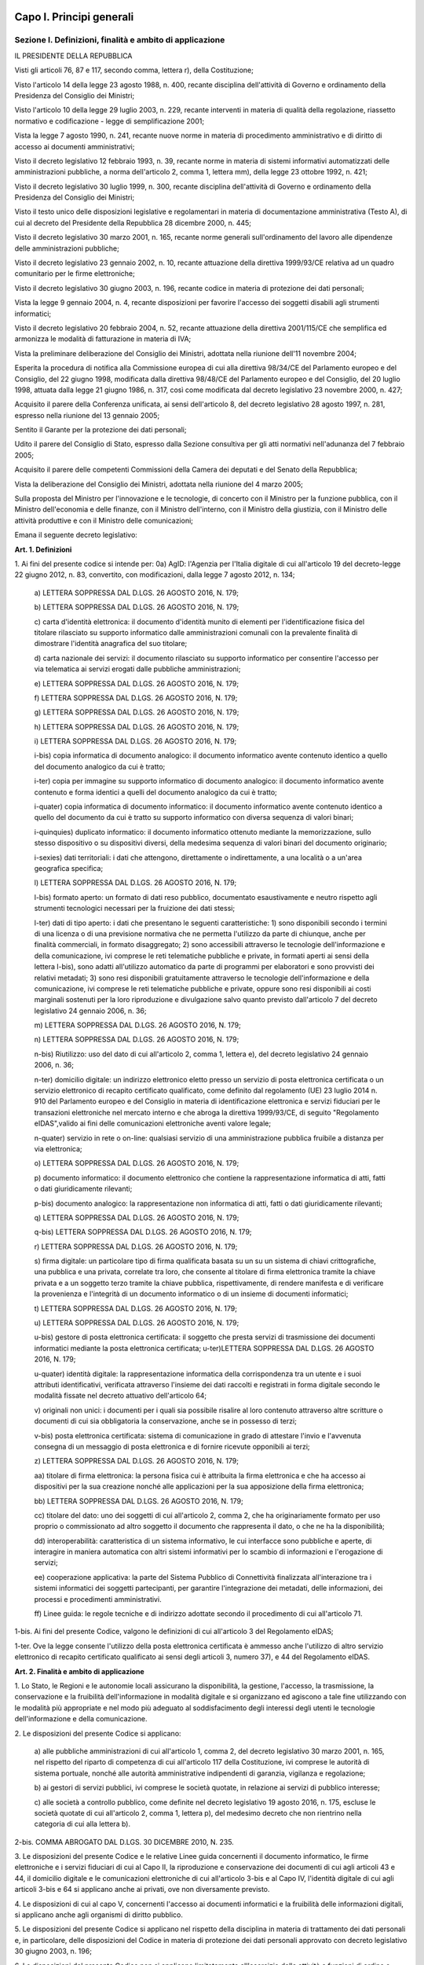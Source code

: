Capo I. Principi generali
=========================

Sezione I. Definizioni, finalità e ambito di applicazione
---------------------------------------------------------

IL PRESIDENTE DELLA REPUBBLICA

Visti gli articoli 76, 87 e 117, secondo comma, lettera r), della
Costituzione;

Visto l'articolo 14 della legge 23 agosto 1988, n. 400, recante
disciplina dell'attività di Governo e ordinamento della Presidenza
del Consiglio dei Ministri;

Visto l'articolo 10 della legge 29 luglio 2003, n. 229, recante
interventi in materia di qualità della regolazione, riassetto
normativo e codificazione - legge di semplificazione 2001;

Vista la legge 7 agosto 1990, n. 241, recante nuove norme in
materia di procedimento amministrativo e di diritto di accesso ai
documenti amministrativi;

Visto il decreto legislativo 12 febbraio 1993, n. 39, recante norme
in materia di sistemi informativi automatizzati delle amministrazioni
pubbliche, a norma dell'articolo 2, comma 1, lettera mm), della legge
23 ottobre 1992, n. 421;

Visto il decreto legislativo 30 luglio 1999, n. 300, recante
disciplina dell'attività di Governo e ordinamento della Presidenza
del Consiglio dei Ministri;

Visto il testo unico delle disposizioni legislative e regolamentari
in materia di documentazione amministrativa (Testo A), di cui al
decreto del Presidente della Repubblica 28 dicembre 2000, n. 445;

Visto il decreto legislativo 30 marzo 2001, n. 165, recante norme
generali sull'ordinamento del lavoro alle dipendenze delle
amministrazioni pubbliche;

Visto il decreto legislativo 23 gennaio 2002, n. 10, recante
attuazione della direttiva 1999/93/CE relativa ad un quadro
comunitario per le firme elettroniche;

Visto il decreto legislativo 30 giugno 2003, n. 196, recante codice
in materia di protezione dei dati personali;

Vista la legge 9 gennaio 2004, n. 4, recante disposizioni per
favorire l'accesso dei soggetti disabili agli strumenti informatici;

Visto il decreto legislativo 20 febbraio 2004, n. 52, recante
attuazione della direttiva 2001/115/CE che semplifica ed armonizza le
modalità di fatturazione in materia di IVA;

Vista la preliminare deliberazione del Consiglio dei Ministri,
adottata nella riunione dell'11 novembre 2004;

Esperita la procedura di notifica alla Commissione europea di cui
alla direttiva 98/34/CE del Parlamento europeo e del Consiglio, del
22 giugno 1998, modificata dalla direttiva 98/48/CE del Parlamento
europeo e del Consiglio, del 20 luglio 1998, attuata dalla legge 21
giugno 1986, n. 317, così come modificata dal decreto legislativo 23
novembre 2000, n. 427;

Acquisito il parere della Conferenza unificata, ai sensi
dell'articolo 8, del decreto legislativo 28 agosto 1997, n. 281,
espresso nella riunione del 13 gennaio 2005;

Sentito il Garante per la protezione dei dati personali;

Udito il parere del Consiglio di Stato, espresso dalla Sezione
consultiva per gli atti normativi nell'adunanza del 7 febbraio 2005;

Acquisito il parere delle competenti Commissioni della Camera dei
deputati e del Senato della Repubblica;

Vista la deliberazione del Consiglio dei Ministri, adottata nella
riunione del 4 marzo 2005;

Sulla proposta del Ministro per l'innovazione e le tecnologie, di
concerto con il Ministro per la funzione pubblica, con il Ministro
dell'economia e delle finanze, con il Ministro dell'interno, con il
Ministro della giustizia, con il Ministro delle attività produttive
e con il Ministro delle comunicazioni;


Emana
il seguente decreto legislativo:

**Art. 1. Definizioni**


1\. Ai fini del presente codice si intende per:
0a) AgID: l'Agenzia per l'Italia digitale di cui all'articolo 19
del decreto-legge 22 giugno 2012, n. 83, convertito, con
modificazioni, dalla legge 7 agosto 2012, n. 134;

   a\) LETTERA SOPPRESSA DAL D.LGS. 26 AGOSTO 2016, N. 179;

   b\) LETTERA SOPPRESSA DAL D.LGS. 26 AGOSTO 2016, N. 179;

   c\) carta d'identità elettronica: il documento d'identità munito
   di elementi per l'identificazione fisica del titolare rilasciato su
   supporto informatico dalle amministrazioni comunali con la prevalente
   finalità di dimostrare l'identità anagrafica del suo titolare;

   d\) carta nazionale dei servizi: il documento rilasciato su
   supporto informatico per consentire l'accesso per via telematica ai
   servizi erogati dalle pubbliche amministrazioni;

   e\) LETTERA SOPPRESSA DAL D.LGS. 26 AGOSTO 2016, N. 179;

   f\) LETTERA SOPPRESSA DAL D.LGS. 26 AGOSTO 2016, N. 179;

   g\) LETTERA SOPPRESSA DAL D.LGS. 26 AGOSTO 2016, N. 179;

   h\) LETTERA SOPPRESSA DAL D.LGS. 26 AGOSTO 2016, N. 179;

   i\) LETTERA SOPPRESSA DAL D.LGS. 26 AGOSTO 2016, N. 179;

   i-bis\) copia informatica di documento analogico: il documento
   informatico avente contenuto identico a quello del documento
   analogico da cui è tratto;

   i-ter\) copia per immagine su supporto informatico di documento
   analogico: il documento informatico avente contenuto e forma identici
   a quelli del documento analogico da cui è tratto;

   i-quater\) copia informatica di documento informatico: il
   documento informatico avente contenuto identico a quello del
   documento da cui è tratto su supporto informatico con diversa
   sequenza di valori binari;

   i-quinquies\) duplicato informatico: il documento informatico
   ottenuto mediante la memorizzazione, sullo stesso dispositivo o su
   dispositivi diversi, della medesima sequenza di valori binari del
   documento originario;

   i-sexies\) dati territoriali: i dati che attengono, direttamente o
   indirettamente, a una località o a un'area geografica specifica;

   l\) LETTERA SOPPRESSA DAL D.LGS. 26 AGOSTO 2016, N. 179;

   l-bis\) formato aperto: un formato di dati reso pubblico,
   documentato esaustivamente e neutro rispetto agli strumenti
   tecnologici necessari per la fruizione dei dati stessi;

   l-ter\) dati di tipo aperto: i dati che presentano le seguenti
   caratteristiche: 1) sono disponibili secondo i termini di una licenza
   o di una previsione normativa che ne permetta l'utilizzo da parte di
   chiunque, anche per finalità commerciali, in formato disaggregato;
   2) sono accessibili attraverso le tecnologie dell'informazione e
   della comunicazione, ivi comprese le reti telematiche pubbliche e
   private, in formati aperti ai sensi della lettera l-bis), sono adatti
   all'utilizzo automatico da parte di programmi per elaboratori e sono
   provvisti dei relativi metadati; 3) sono resi disponibili
   gratuitamente attraverso le tecnologie dell'informazione e della
   comunicazione, ivi comprese le reti telematiche pubbliche e private,
   oppure sono resi disponibili ai costi marginali sostenuti per la loro
   riproduzione e divulgazione salvo quanto previsto dall'articolo 7 del
   decreto legislativo 24 gennaio 2006, n. 36;

   m\) LETTERA SOPPRESSA DAL D.LGS. 26 AGOSTO 2016, N. 179;

   n\) LETTERA SOPPRESSA DAL D.LGS. 26 AGOSTO 2016, N. 179;

   n-bis\) Riutilizzo: uso del dato di cui all'articolo 2, comma 1,
   lettera e), del decreto legislativo 24 gennaio 2006, n. 36;

   n-ter\) domicilio digitale: un indirizzo elettronico eletto
   presso un servizio di posta elettronica certificata o un servizio
   elettronico di recapito certificato qualificato, come definito dal
   regolamento (UE) 23 luglio 2014 n. 910 del Parlamento europeo e del
   Consiglio in materia di identificazione elettronica e servizi
   fiduciari per le transazioni elettroniche nel mercato interno e che
   abroga la direttiva 1999/93/CE, di seguito "Regolamento eIDAS",valido
   ai fini delle comunicazioni elettroniche aventi valore legale;

   n-quater\) servizio in rete o on-line: qualsiasi servizio di una
   amministrazione pubblica fruibile a distanza per via elettronica;

   o\) LETTERA SOPPRESSA DAL D.LGS. 26 AGOSTO 2016, N. 179;

   p\) documento informatico: il documento elettronico che contiene
   la rappresentazione informatica di atti, fatti o dati giuridicamente
   rilevanti;

   p-bis\) documento analogico: la rappresentazione non informatica
   di atti, fatti o dati giuridicamente rilevanti;

   q\) LETTERA SOPPRESSA DAL D.LGS. 26 AGOSTO 2016, N. 179;

   q-bis\) LETTERA SOPPRESSA DAL D.LGS. 26 AGOSTO 2016, N. 179;

   r\) LETTERA SOPPRESSA DAL D.LGS. 26 AGOSTO 2016, N. 179;

   s\) firma digitale: un particolare tipo di firma qualificata
   basata su un su un sistema di chiavi crittografiche, una pubblica e
   una privata, correlate tra loro, che consente al titolare di firma
   elettronica tramite la chiave privata e a un soggetto terzo
   tramite la chiave pubblica, rispettivamente, di rendere manifesta e
   di verificare la provenienza e l'integrità di un documento
   informatico o di un insieme di documenti informatici;

   t\) LETTERA SOPPRESSA DAL D.LGS. 26 AGOSTO 2016, N. 179;

   u\) LETTERA SOPPRESSA DAL D.LGS. 26 AGOSTO 2016, N. 179;

   u-bis\) gestore di posta elettronica certificata: il soggetto che
   presta servizi di trasmissione dei documenti informatici mediante la
   posta elettronica certificata;
   u-ter)LETTERA SOPPRESSA DAL D.LGS. 26 AGOSTO 2016, N. 179;

   u-quater\) identità digitale: la rappresentazione informatica
   della corrispondenza tra un utente e i suoi attributi identificativi,
   verificata attraverso l'insieme dei dati raccolti e registrati in
   forma digitale secondo le modalità fissate nel decreto attuativo
   dell'articolo 64;

   v\) originali non unici: i documenti per i quali sia possibile
   risalire al loro contenuto attraverso altre scritture o documenti di
   cui sia obbligatoria la conservazione, anche se in possesso di terzi;

   v-bis\) posta elettronica certificata: sistema di comunicazione in
   grado di attestare l'invio e l'avvenuta consegna di un messaggio di
   posta elettronica e di fornire ricevute opponibili ai terzi;

   z\) LETTERA SOPPRESSA DAL D.LGS. 26 AGOSTO 2016, N. 179;

   aa\) titolare di firma elettronica: la persona fisica cui è
   attribuita la firma elettronica e che ha accesso ai dispositivi per
   la sua creazione nonché alle applicazioni per la sua
   apposizione della firma elettronica;

   bb\) LETTERA SOPPRESSA DAL D.LGS. 26 AGOSTO 2016, N. 179;

   cc\) titolare del dato: uno dei soggetti di cui all'articolo 2,
   comma 2, che ha originariamente formato per uso proprio o
   commissionato ad altro soggetto il documento che rappresenta il dato,
   o che ne ha la disponibilità;

   dd\) interoperabilità: caratteristica di un sistema informativo,
   le cui interfacce sono pubbliche e aperte, di interagire in maniera
   automatica con altri sistemi informativi per lo scambio di
   informazioni e l'erogazione di servizi;

   ee\) cooperazione applicativa: la parte del Sistema Pubblico di
   Connettività finalizzata all'interazione tra i sistemi informatici
   dei soggetti partecipanti, per garantire l'integrazione dei metadati,
   delle informazioni, dei processi e procedimenti amministrativi.

   ff\) Linee guida: le regole tecniche e di indirizzo adottate
   secondo il procedimento di cui all'articolo 71.

1-bis\. Ai fini del presente Codice, valgono le definizioni di cui
all'articolo 3 del Regolamento eIDAS;

1-ter\. Ove la legge consente l'utilizzo della posta elettronica
certificata è ammesso anche l'utilizzo di altro servizio elettronico
di recapito certificato qualificato ai sensi degli articoli 3,
numero 37), e 44 del Regolamento eIDAS.

**Art. 2. Finalità e ambito di applicazione**


1\. Lo Stato, le Regioni e le autonomie locali assicurano la
disponibilità, la gestione, l'accesso, la trasmissione, la
conservazione e la fruibilità dell'informazione in modalità
digitale e si organizzano ed agiscono a tale fine utilizzando con le
modalità più appropriate e nel modo più adeguato al
soddisfacimento degli interessi degli utenti le tecnologie
dell'informazione e della comunicazione.

2\. Le disposizioni del presente Codice si applicano:

   a\) alle pubbliche amministrazioni di cui all'articolo 1, comma 2,
   del decreto legislativo 30 marzo 2001, n. 165, nel rispetto del
   riparto di competenza di cui all'articolo 117 della Costituzione, ivi
   comprese le autorità di sistema portuale, nonché alle autorità
   amministrative indipendenti di garanzia, vigilanza e regolazione;

   b\) ai gestori di servizi pubblici, ivi comprese le società
   quotate, in relazione ai servizi di pubblico interesse;

   c\) alle società a controllo pubblico, come definite nel decreto
   legislativo 19 agosto 2016, n. 175, escluse le società quotate di
   cui all'articolo 2, comma 1, lettera p), del medesimo decreto che non
   rientrino nella categoria di cui alla lettera b).

2-bis\. COMMA ABROGATO DAL D.LGS. 30 DICEMBRE 2010, N. 235.

3\. Le disposizioni del presente Codice e le relative Linee guida
concernenti il documento informatico, le firme elettroniche e i
servizi fiduciari di cui al Capo II, la riproduzione e conservazione
dei documenti di cui agli articoli 43 e 44, il domicilio digitale e
le comunicazioni elettroniche di cui all'articolo 3-bis e al Capo IV,
l'identità digitale di cui agli articoli 3-bis e 64 si applicano
anche ai privati, ove non diversamente previsto.

4\. Le disposizioni di cui al capo V, concernenti l'accesso ai
documenti informatici e la fruibilità delle informazioni
digitali, si applicano anche  agli organismi di diritto
pubblico.

5\. Le disposizioni del presente Codice si applicano nel rispetto
della disciplina in materia di trattamento dei dati personali e, in
particolare, delle disposizioni del Codice in materia di protezione
dei dati personali approvato con decreto legislativo 30 giugno 2003,
n. 196;

6\. Le disposizioni del presente Codice non si applicano
limitatamente all'esercizio delle attività e funzioni  di
ordine e sicurezza pubblica, difesa e sicurezza nazionale, polizia
giudiziaria e polizia economico-finanziaria e consultazioni
elettorali , nonché alle comunicazioni di emergenza e di allerta
in ambito di protezione civile. Le disposizioni del presente Codice
si applicano  al processo civile, penale, amministrativo,
contabile e tributario, in quanto compatibili e salvo che non sia
diversamente disposto dalle disposizioni in materia di processo
telematico.

6-bis\. Ferma restando l'applicabilità delle disposizioni del
presente decreto agli atti di liquidazione, rettifica, accertamento e
di irrogazione delle sanzioni di natura tributaria, con decreto del
Presidente del Consiglio dei ministri o del Ministro delegato,
adottato su proposta del Ministro dell'economia e delle finanze, sono
stabiliti le modalità e i termini di applicazione delle disposizioni
del presente Codice alle attività e funzioni ispettive e di
controllo fiscale.

Sezione II. Diritti dei cittadini e delle imprese
-------------------------------------------------

**Art. 3. Diritto all'uso delle tecnologie**


1\. Chiunque ha il diritto di usare , in modo accessibile ed
efficace, le soluzioni e gli strumenti di cui al presente Codice
nei rapporti con i soggetti di cui all'articolo 2, comma 2, anche ai
fini dell'esercizio dei diritti di accesso e della partecipazione
al procedimento amministrativo, fermi restando i diritti delle
minoranze linguistiche riconosciute.

1-bis\. COMMA ABROGATO DAL D.LGS. 30 DICEMBRE 2010, N. 235.

1-ter\. La tutela giurisdizionale davanti al giudice amministrativo
è disciplinata dal codice del processo amministrativo.

1-quater\. COMMA ABROGATO DAL D.LGS. 13 DICEMBRE 2017, N. 217.

1-quinquies\. COMMA ABROGATO DAL D.LGS. 13 DICEMBRE 2017, N.
217.

1-sexies\. COMMA ABROGATO DAL D.LGS. 13 DICEMBRE 2017, N. 217.

**Art. 3-bis. Identità digitale e domicilio digitale**

01. Chiunque ha il diritto di accedere ai servizi on-line offerti
dai soggetti di cui all'articolo 2, comma 2, lettere a) e b), tramite
la propria identità digitale. 29

1\. I soggetti di cui all'articolo 2, comma 2, i professionisti
tenuti all'iscrizione in albi ed elenchi e i soggetti tenuti
all'iscrizione nel registro delle imprese hanno l'obbligo di dotarsi
di un domicilio digitale iscritto nell'elenco di cui agli articoli
6-bis o 6-ter.

1-bis\. Fermo restando quanto previsto al comma 1, chiunque ha
facoltà di eleggere il proprio domicilio digitale da iscrivere
nell'elenco di cui all'articolo 6-quater. Fatto salvo quanto previsto
al comma 3-bis, chiunque ha la facoltà di richiedere la
cancellazione del proprio domicilio digitale dall'elenco di cui
all'articolo 6-quater.

1-ter\. I domicili digitali di cui ai commi 1 e 1-bis sono eletti
secondo le modalità stabilite con le Linee guida. Le persone fisiche
possono altresì eleggere il domicilio digitale avvalendosi del
servizio di cui all'articolo 64-bis.

1-quater\. I soggetti di cui ai commi 1 e 1-bis hanno l'obbligo di
fare un uso diligente del proprio domicilio digitale e di comunicare
ogni modifica o variazione del medesimo secondo le modalità fissate
nelle Linee guida.

2\. COMMA ABROGATO DAL D.LGS. 13 DICEMBRE 2017, N. 217.

3\. COMMA ABROGATO DAL D.LGS. 26 AGOSTO 2016, N. 179.

3-bis\. Con decreto del Presidente del Consiglio dei ministri o
del Ministro delegato per la semplificazione e la pubblica
amministrazione, sentiti l'AgID e il Garante per la protezione dei
dati personali e acquisito il parere della Conferenza unificata, è
stabilita la data a decorrere dalla quale le comunicazioni tra i
soggetti di cui all'articolo 2, comma 2, e coloro che non hanno
provveduto a eleggere un domicilio digitale ai sensi del comma 1-bis,
avvengono esclusivamente in forma elettronica. Con lo stesso decreto
sono determinate le modalità con le quali ai predetti soggetti è
messo a disposizione un domicilio digitale e sono individuate altre
modalità con le quali, per superare il divario digitale, i documenti
possono essere consegnati a coloro che non sono in grado di accedere
direttamente a un domicilio digitale.

4\. A decorrere dal 1° gennaio 2013, salvo i casi in cui è prevista
dalla normativa vigente una diversa modalità di comunicazione o di
pubblicazione in via telematica, le amministrazioni pubbliche e i
gestori o esercenti di pubblici servizi comunicano con il cittadino
esclusivamente tramite il domicilio digitale dallo stesso dichiarato,
anche ai sensi dell'articolo 21-bis della legge 7 agosto 1990, n.
241, senza oneri di spedizione a suo carico. Ogni altra forma di
comunicazione non può produrre effetti pregiudizievoli per il
destinatario.L'utilizzo di differenti modalità di comunicazione
rientra tra i parametri di valutazione della performance dirigenziale
ai sensi dell'articolo 11, comma 9, del decreto legislativo 27
ottobre 2009, n. 150. (28)

4-bis\. In assenza del domicilio digitale e fino alla data fissata
nel decreto di cui al comma 3-bis, i soggetti di cui all'articolo 2,
comma 2, possono predisporre le comunicazioni ai soggetti che non
hanno eletto un domicilio digitale ai sensi del comma 1-bis come
documenti informatici sottoscritti con firma digitale o firma
elettronica qualificata o avanzata, da conservare nei propri archivi,
ed inviare agli stessi, per posta ordinaria o raccomandata con
avviso di ricevimento, copia analogica di tali documenti sottoscritti
con firma autografa sostituita a mezzo stampa predisposta secondo le
disposizioni di cui all'articolo 3 del decreto legislativo 12
dicembre 1993, n. 39.

4-ter\. Le disposizioni di cui al comma 4-bis soddisfano a tutti gli
effetti di legge gli obblighi di conservazione e di esibizione dei
documenti previsti dalla legislazione vigente laddove la copia
analogica inviata al cittadino contenga una dicitura che specifichi
che il documento informatico, da cui la copia è tratta, è stato
predisposto ed è disponibile presso l'amministrazione in
conformità alle regole tecniche di cui all'articolo 71. (28)

4-quater\. Le modalità di predisposizione della copia analogica di
cui ai commi 4-bis e 4-ter soddisfano le condizioni di cui
all'articolo 23, comma 2-bis, salvo i casi in cui il documento
rappresenti, per propria natura, una certificazione rilasciata
dall'amministrazione da utilizzarsi nei rapporti tra privati.

4-quinquies\. Il domicilio speciale di cui all'articolo 47 del
Codice civile può essere eletto anche presso un domicilio digitale
diverso da quello di cui al comma 1-ter. In tal caso, ferma
restando la validità ai fini delle comunicazioni elettroniche aventi
valore legale, colui che lo ha eletto non può opporre eccezioni
relative alla forma e alla data della spedizione e del ricevimento
delle comunicazioni o notificazioni ivi indirizzate.

5\. Dall'attuazione delle disposizioni di cui al presente articolo
non devono derivare nuovi o maggiori oneri a carico della finanza
pubblica.
(21)


AGGIORNAMENTO (21)
Il D.L. 21 giugno 2013, n. 69, convertito con modificazioni dalla
L. 9 agosto 2013, n. 98, nel modificare l'art. 4 comma 1, del D.L. 18
ottobre 2012, n. 179, convertito con modificazioni dalla L. 17
dicembre 2012, n. 221, ha disposto (con l'art. 13, comma 2-quater)
che il decreto ministeriale previsto dal presente articolo, qualora
non ancora adottato e decorsi ulteriori trenta giorni dalla data di
entrata in vigore della legge di conversione del D.L. 69/2013
suindicato, è adottato dal Presidente del Consiglio dei ministri
anche ove non sia pervenuto il concerto dei Ministri interessati.

AGGIORNAMENTO (28)
Il D.Lgs. 26 agosto 2016, n. 179 ha disposto (con l'art. 61, comma
2, lettera d che la parola «cittadino», ovunque ricorra, si intende
come «persona fisica».
Ha inoltre disposto (con l'art. 62, comma 1) che "Le disposizioni
di cui ai commi 2 e 3-bis dell'articolo 3-bis del decreto legislativo
n. 82 del 2005, come modificato dall'articolo 4 del presente decreto,
producono effetti a partire dalla completa attuazione dell'ANPR e,
comunque, non oltre il 31 dicembre 2017".

AGGIORNAMENTO (29)
Il D.Lgs. 13 dicembre 2017, n. 217 ha disposto (con l'art. 65,
comma 1) che "Il diritto di cui all'articolo 3-bis, comma 01, è
riconosciuto a decorrere dal 1° gennaio 2018".

**Art. 4.**

ARTICOLO ABROGATO DAL D.LGS. 26 AGOSTO 2016, N. 179

**Art. 5. (effettuazione di pagamenti con modalità informatiche).**


1\. I soggetti di cui all'articolo 2, comma 2, sono obbligati ad
accettare, tramite la piattaforma di cui al comma 2, i pagamenti
spettanti a qualsiasi titolo attraverso sistemi di pagamento
elettronico, ivi inclusi, per i micro-pagamenti, quelli basati
sull'uso del credito telefonico. Tramite la piattaforma elettronica
di cui al comma 2, resta ferma la possibilità di accettare anche
altre forme di pagamento elettronico, senza discriminazione in
relazione allo schema di pagamento abilitato per ciascuna tipologia
di strumento di pagamento elettronico come definita ai sensi
dell'articolo 2, punti 33), 34) e 35) del regolamento UE 2015/751 del
Parlamento europeo e del Consiglio del 29 aprile 2015 relativo alle
commissioni interbancarie sulle operazioni di pagamento basate su
carta.

2\. Al fine di dare attuazione al comma 1, l'AgID mette a
disposizione, attraverso il Sistema pubblico di connettività, una
piattaforma tecnologica per l'interconnessione e l'interoperabilità
tra le pubbliche amministrazioni e i prestatori di servizi di
pagamento abilitati, al fine di assicurare, attraverso gli strumenti
di cui all'articolo 64, l'autenticazione dei soggetti interessati
all'operazione in tutta la gestione del processo di pagamento. 29

2-bis\. Ai sensi dell'articolo 71, e sentita la Banca d'Italia, sono
determinate le modalità di attuazione del comma 1, inclusi gli
obblighi di pubblicazione di dati e le informazioni strumentali
all'utilizzo degli strumenti di pagamento di cui al medesimo comma.

2-ter\. I soggetti di cui all'articolo 2, comma 2, consentono di
effettuare pagamenti elettronici tramite la piattaforma di cui al
comma 2 anche per il pagamento spontaneo di tributi di cui
all'articolo 2-bis del decreto-legge 22 ottobre 2016, n. 193,
convertito, con modificazioni dalla legge 1° dicembre 2016, n. 225.

2-quater\. I prestatori di servizi di pagamento abilitati eseguono
pagamenti a favore delle pubbliche amministrazioni attraverso
l'utilizzo della piattaforma di cui al comma 2. Resta fermo il
sistema dei versamenti unitari di cui all'articolo 17 e seguenti del
decreto legislativo 9 luglio 1997, n. 241, Capo III, fino
all'adozione di un decreto del Presidente del Consiglio dei ministri
o del Ministro delegato, su proposta del Ministro dell'economia e
delle finanze, di concerto con il Ministro del lavoro e delle
politiche sociali, sentite l'Agenzia delle entrate e l'AgID, che
fissa, anche in maniera progressiva, le modalità tecniche per
l'effettuazione dei pagamenti tributari e contributivi tramite la
piattaforma di cui al comma 2.

2-quinquies\. Tramite la piattaforma di cui al comma 2, le
informazioni sui pagamenti sono messe a disposizione anche del
Ministero dell'economia e delle finanze - Dipartimento Ragioneria
generale dello Stato.

3\. COMMA ABROGATO DAL D.LGS. 26 AGOSTO 2016, N. 179.

3-bis\. COMMA ABROGATO DAL D.LGS. 26 AGOSTO 2016, N. 179.

3-ter\. COMMA ABROGATO DAL D.LGS. 26 AGOSTO 2016, N. 179.

4\. L'Agenzia per l'Italia digitale, sentita la Banca d'Italia,
definisce linee guida per la specifica dei codici identificativi del
pagamento di cui al comma 1 e le modalità attraverso le quali il
prestatore dei servizi di pagamento mette a disposizione dell'ente le
informazioni relative al pagamento medesimo.

5\. Le attività previste dal presente articolo si svolgono con le
risorse umane, finanziarie e strumentali disponibili a legislazione
vigente.


AGGIORNAMENTO (16)
Il D.L. 9 febbraio 2012, n. 5, convertito con modificazioni dalla
L. 4 aprile 2012, n. 35, ha disposto (con l'art. 6-ter, comma 2) che
" Gli obblighi introdotti per le amministrazioni pubbliche con le
disposizioni di cui al comma 1 acquistano efficacia decorsi novanta
giorni dalla data di entrata in vigore della legge di conversione del
presente decreto."

AGGIORNAMENTO (29)
Il D.Lgs. 13 dicembre 2017, n. 217 ha disposto (con l'art. 65,
comma 2) che "L'obbligo per i prestatori di servizi di pagamento
abilitati di utilizzare esclusivamente la piattaforma di cui
all'articolo 5, comma 2, del decreto legislativo n. 82 del 2005 per i
pagamenti verso le pubbliche amministrazioni decorre dal 1° gennaio
2019".

**Art. 5-bis. (comunicazioni tra imprese e amministrazioni pubbliche).**


1\. La presentazione di istanze, dichiarazioni, dati e lo scambio di
informazioni e documenti, anche a fini statistici, tra le imprese e
le amministrazioni pubbliche avviene esclusivamente utilizzando le
tecnologie dell'informazione e della comunicazione. Con le medesime
modalità le amministrazioni pubbliche adottano e comunicano atti e
provvedimenti amministrativi nei confronti delle imprese.

2\. Con decreto del Presidente del Consiglio dei Ministri, su
proposta del Ministro per la pubblica amministrazione e
l'innovazione, di concerto con il Ministro dello sviluppo economico e
con il Ministro per la semplificazione normativa, sono adottate le
modalità di attuazione del comma 1 da parte delle pubbliche
amministrazioni centrali e fissati i relativi termini.

3\. AgID, anche avvalendosi degli uffici di cui all'articolo 17,
provvede alla verifica dell'attuazione del comma 1 secondo le
modalità e i termini indicati nel decreto di cui al comma 2.

4\. Il Governo promuove l'intesa con regioni ed enti locali in sede
di Conferenza unificata per l'adozione degli indirizzi utili alla
realizzazione delle finalità di cui al comma 1.

**Art. 6. Utilizzo del domicilio digitale**


1\. Le comunicazioni tramite i domicili digitali sono effettuate
agli indirizzi inseriti negli elenchi di cui agli articoli 6-bis,
6-ter e 6-quater, o a quello eletto come domicilio speciale per
determinati atti o affari ai sensi dell'articolo 3-bis, comma

4-quinquies\. Le comunicazioni elettroniche trasmesse ad uno dei
domicili digitali di cui all'articolo 3-bis producono, quanto al
momento della spedizione e del ricevimento, gli stessi effetti
giuridici delle comunicazioni a mezzo raccomandata con ricevuta di
ritorno ed equivalgono alla notificazione per mezzo della posta salvo
che la legge disponga diversamente. Le suddette comunicazioni si
intendono spedite dal mittente se inviate al proprio gestore e si
intendono consegnate se rese disponibili al domicilio digitale del
destinatario, salva la prova che la mancata consegna sia dovuta a
fatto non imputabile al destinatario medesimo. La data e l'ora di
trasmissione e ricezione del documento informatico sono opponibili ai
terzi se apposte in conformità alle Linee guida.

1-bis\. COMMA ABROGATO DAL D.LGS. 13 DICEMBRE 2017, N. 217.

1-ter\. L'elenco dei domicili digitali delle imprese e dei
professionisti è l'Indice nazionale dei domicili digitali (INI-PEC)
delle imprese e dei professionisti di cui all'articolo 6-bis.
L'elenco dei domicili digitali dei soggetti di cui all'articolo 2,
comma 2, lettere a) e b), è l'Indice degli indirizzi della pubblica
amministrazione e dei gestori di pubblici servizi, di cui
all'articolo 6-ter. L'elenco dei domicili digitali delle persone
fisiche e degli altri enti di diritto privato diversi da quelli di
cui al primo e al secondo periodo è l'Indice degli indirizzi delle
persone fisiche e degli altri enti di diritto privato di cui
all'articolo 6-quater.

1-quater\. I soggetti di cui all'articolo 2, comma 2, notificano
direttamente presso i domicili digitali di cui all'articolo 3-bis i
propri atti, compresi i verbali relativi alle sanzioni
amministrative, gli atti impositivi di accertamento e di riscossione
e le ingiunzioni di cui all'articolo 2 del regio decreto 14 aprile
1910, n. 639, fatte salve le specifiche disposizioni in ambito
tributario. La conformità della copia informatica del documento
notificato all'originale è attestata dal responsabile del
procedimento in conformità a quanto disposto agli articoli 22 e
23-bis.

2\. COMMA ABROGATO DAL D.LGS. 30 DICEMBRE 2010, N. 235.

2-bis\. COMMA ABROGATO DAL D.LGS. 30 DICEMBRE 2010, N. 235.

**Art. 6-bis. (indice nazionale dei domicili digitali delle imprese e dei professionisti).**


1\. Al fine di favorire la presentazione di istanze, dichiarazioni e
dati, nonché lo scambio di informazioni e documenti tra i soggetti
di cui all'articolo 2, comma 2 e le imprese e i professionisti in
modalità telematica, è istituito  il pubblico elenco
denominato Indice nazionale dei domicili digitali (INI-PEC) delle
imprese e dei professionisti, presso il Ministero per lo sviluppo
economico.

2\. L'Indice nazionale di cui al comma 1 è realizzato a partire
dagli elenchi di indirizzi PEC costituiti presso il registro delle
imprese e gli ordini o collegi professionali, in attuazione di quanto
previsto dall'articolo 16 del decreto-legge 29 novembre 2008, n. 185,
convertito, con modificazioni, dalla legge 28 gennaio 2009, n. 2. I
domicili digitali inseriti in tale Indice costituiscono mezzo
esclusivo di comunicazione e notifica con i soggetti di cui
all'articolo 2, comma 2.

2-bis\. L'INI-PEC acquisisce dagli ordini e dai collegi
professionali gli attributi qualificati dell'identità digitale ai
fini di quanto previsto dal decreto di cui all'articolo 64, comma
2-sexies.

3\. COMMA ABROGATO DAL D.LGS. 13 DICEMBRE 2017, N. 217.

4\. Il Ministero per lo sviluppo economico, al fine del contenimento
dei costi e dell'utilizzo razionale delle risorse, sentita l'Agenzia
per l'Italia digitale, si avvale per la realizzazione e gestione
operativa dell'Indice nazionale di cui al comma 1 delle strutture
informatiche delle Camere di commercio deputate alla gestione del
registro imprese e ne definisce con proprio decreto, da emanare entro
60 giorni dalla data di entrata in vigore della presente
disposizione, le modalità di accesso e di aggiornamento.

5\. Nel decreto di cui al comma 4 sono anche definite le modalità e
le forme con cui gli ordini e i collegi professionali comunicano
all'Indice nazionale di cui al comma 1 tutti gli indirizzi PEC
relativi ai professionisti di propria competenza e sono previsti gli
strumenti telematici resi disponibili dalle Camere di commercio per
il tramite delle proprie strutture informatiche al fine di
ottimizzare la raccolta e aggiornamento dei medesimi indirizzi.

6\. Dall'attuazione delle disposizioni di cui al presente articolo
non devono derivare nuovi o maggiori oneri a carico della finanza
pubblica.

**Art. 6-ter. (indice dei domicili digitali delle pubbliche amministrazioni e dei gestori di pubblici servizi).**


1\. Al fine di assicurare la pubblicità dei riferimenti telematici
delle pubbliche amministrazioni e dei gestori dei pubblici servizi è
istituito il pubblico elenco di fiducia denominato "Indice dei
domicili digitali della pubblica amministrazione e dei gestori di
pubblici servizi", nel quale sono indicati i domicili digitali da
utilizzare per le comunicazioni e per lo scambio di informazioni e
per l'invio di documenti a tutti gli effetti di legge tra le
pubbliche amministrazioni, i gestori di pubblici servizi e i privati.

2\. La realizzazione e la gestione dell'Indice sono affidate
all'AgID, che può utilizzare a tal fine elenchi e repertori già
formati dalle amministrazioni pubbliche.

3\. Le amministrazioni di cui al comma 1 e i gestori di pubblici
servizi aggiornano gli indirizzi e i contenuti dell'Indice
tempestivamente e comunque con cadenza almeno semestrale, secondo le
indicazioni dell'AgID. La mancata comunicazione degli elementi
necessari al completamento dell'Indice e del loro aggiornamento è
valutata ai fini della responsabilità dirigenziale e
dell'attribuzione della retribuzione di risultato ai dirigenti
responsabili.

**Art. 6-quater. (indice nazionale dei domicili digitali delle persone fisiche e degli altri enti di diritto privato, non tenuti all'iscrizione in albi professionali o nel registro delle imprese).**


1\. È istituito il pubblico elenco dei domicili digitali delle
persone fisiche e degli altri enti di diritto privato non tenuti
all'iscrizione in albi professionali o nel registro delle imprese,
nel quale sono indicati i domicili eletti ai sensi dell'articolo
3-bis, comma 1-bis. La realizzazione e la gestione dell'Indice sono
affidate all'AgID, che vi provvede avvalendosi delle strutture
informatiche delle Camere di commercio già deputate alla gestione
dell'elenco di cui all'articolo 6-bis.

2\. Per i professionisti iscritti in albi ed elenchi il domicilio
digitale è l'indirizzo inserito nell'elenco di cui all'articolo
6-bis, fermo restando il diritto di eleggerne uno diverso ai sensi
dell'articolo 3-bis, comma 1-bis. Ai fini dell'inserimento dei
domicili dei professionisti nel predetto elenco il Ministero dello
sviluppo economico rende disponibili all'AgID, tramite servizi
informatici individuati nelle Linee guida, i relativi indirizzi già
contenuti nell'elenco di cui all'articolo 6-bis.

3\. Al completamento dell'ANPR di cui all'articolo 62, AgID provvede
al trasferimento dei domicili digitali contenuti nell'elenco di cui
al presente articolo nell'ANPR.

**Art. 6-quinquies. (consultazione e accesso).**


1\. La consultazione on-line degli elenchi di cui agli articoli
6-bis, 6-ter e 6-quater è consentita a chiunque senza necessità di
autenticazione. Gli elenchi sono realizzati in formato aperto.

2\. L'estrazione dei domicili digitali dagli elenchi, di cui agli
articoli 6-bis, 6-ter e 6-quater, è effettuata secondo le modalità
fissate da AgID nelle Linee guida.

3\. In assenza di preventiva autorizzazione del titolare
dell'indirizzo, è vietato l'utilizzo dei domicili digitali di cui al
presente articolo per finalità diverse dall'invio di comunicazioni
aventi valore legale o comunque connesse al conseguimento di
finalità istituzionali dei soggetti di cui all'articolo 2, comma 2.

4\. Gli elenchi di cui agli articoli 6-bis, 6-ter e 6-quater
contengono le informazioni relative alla elezione, modifica o
cessazione del domicilio digitale.

**Art. 7. Diritto a servizi on-line semplici e integrati**

01. Chiunque ha diritto di fruire dei servizi erogati dai
soggetti di cui all'articolo 2, comma 2, in forma digitale e in modo
integrato, tramite gli strumenti telematici messi a disposizione
dalle pubbliche amministrazioni e il punto di accesso di cui
all'articolo 64-bis, anche attraverso dispositivi mobili. 29

1\. I soggetti di cui all'articolo 2, comma 2, provvedono alla
riorganizzazione e all'aggiornamento dei servizi resi, sulla base di
una preventiva analisi delle reali esigenze degli utenti e
rendono disponibili on-line i propri servizi nel rispetto delle
disposizioni del presente Codice e degli standard e dei livelli di
qualità individuati e periodicamente aggiornati dall'AgID con
proprie Linee guida tenuto anche conto dell'evoluzione tecnologica.

2\. COMMA ABROGATO DAL D.LGS. 13 DICEMBRE 2017, N. 217.

3\. Per i servizi in rete, i soggetti di cui all'articolo 2, comma
2, consentono agli utenti di esprimere la soddisfazione rispetto alla
qualità, anche in termini di fruibilità, accessibilità e
tempestività, del servizio reso all'utente stesso e pubblicano sui
propri siti i dati risultanti, ivi incluse le statistiche di
utilizzo.

4\. In caso di violazione degli obblighi di cui al presente
articolo, gli utenti, fermo restando il diritto di rivolgersi al
difensore civico digitale di cui all'articolo 17, possono agire in
giudizio, anche nei termini e con le modalità stabilite nel decreto
legislativo 20 dicembre 2009, n. 198.


AGGIORNAMENTO (29)
Il D.Lgs. 13 dicembre 2017, n. 217 ha disposto (con l'art. 65,
comma 6) che "Il diritto di cui all'articolo 7, comma 01, è
riconosciuto a decorrere dalla data di attivazione del punto di
accesso di cui all'articolo 64-bis".

**Art. 8. Alfabetizzazione informatica dei cittadini**


1\. Lo Stato e i soggetti di cui all'articolo 2, comma 2,
promuovono iniziative volte a favorire la diffusione della cultura
digitale tra i cittadini con particolare riguardo ai minori e alle
categorie a rischio di esclusione, anche al fine di favorire lo
sviluppo di competenze di informatica giuridica e l'utilizzo dei
servizi digitali delle pubbliche amministrazioni con azioni
specifiche e concrete, avvalendosi di un insieme di mezzi diversi fra
i quali il servizio radiotelevisivo.

**Art. 8-bis. (connettività alla rete internet negli uffici e luoghi pubblici).**


1\. I soggetti di cui all'articolo 2, comma 2, favoriscono, in linea
con gli obiettivi dell'Agenda digitale europea, la disponibilità di
connettività alla rete Internet presso gli uffici pubblici e altri
luoghi pubblici, in particolare nei settori scolastico, sanitario e
di interesse turistico, anche prevedendo che la porzione di banda non
utilizzata dagli stessi uffici sia messa a disposizione degli utenti
nel rispetto degli standard di sicurezza fissati dall'Agid.

2\. I soggetti di cui all'articolo 2, comma 2, mettono a
disposizione degli utenti connettività a banda larga per l'accesso
alla rete Internet nei limiti della banda disponibile e con le
modalità determinate dall'AgID.

**Art. 9. Partecipazione democratica elettronica**


1\. I soggetti di cui all'articolo 2, comma 2, favoriscono ogni
forma di uso delle nuove tecnologie per promuovere una maggiore
partecipazione dei cittadini, anche residenti all'estero, al processo
democratico e per facilitare l'esercizio dei diritti politici e
civili e migliorare la qualità dei propri atti, anche attraverso
l'utilizzo, ove previsto e nell'ambito delle risorse disponibili a
legislazione vigente, di forme di consultazione preventiva per via
telematica sugli schemi di atto da adottare.

**Art. 10.**

ARTICOLO ABROGATO DAL D.LGS. 26 AGOSTO 2016, N. 179

**Art. 11.**

ARTICOLO ABROGATO DAL D.LGS. 26 AGOSTO 2016, N. 179

Sezione III. Organizzazione delle pubbliche amministrazioni rapporti fra stato, regioni e autonomie locali
----------------------------------------------------------------------------------------------------------

**Art. 12. Norme generali per l'uso delle tecnologie dell'informazione e delle comunicazioni nell'azione amministrativa**


1\. Le pubbliche amministrazioni nell'organizzare autonomamente la
propria attività utilizzano le tecnologie dell'informazione e della
comunicazione per la realizzazione degli obiettivi di efficienza,
efficacia, economicità, imparzialità, trasparenza, semplificazione
e partecipazione nel rispetto dei principi di uguaglianza e di non
discriminazione, nonché per l'effettivo riconoscimento dei diritti
dei cittadini e delle imprese di cui al presente Codice in
conformità agli obiettivi indicati nel Piano triennale per
l'informatica nella pubblica amministrazione di cui all'articolo
14-bis, comma 2, lettera b).

1-bis\. Gli organi di Governo nell'esercizio delle funzioni di
indirizzo politico ed in particolare nell'emanazione delle direttive
generali per l'attività amministrativa e per la gestione ai sensi
del comma 1 dell'articolo 14 del decreto legislativo 30 marzo 2001,
n. 165, e le amministrazioni pubbliche nella redazione del piano di
performance di cui all'articolo 10 del decreto legislativo 27 ottobre
2009, n. 150, dettano disposizioni per l'attuazione delle
disposizioni del presente Codice.

1-ter\. I dirigenti rispondono dell'osservanza ed attuazione delle
disposizioni di cui al presente Codice ai sensi e nei limiti
degli articoli 21 e 55 del decreto legislativo 30 marzo 2001, n. 165,
ferme restando le eventuali responsabilità penali, civili e
contabili previste dalle norme vigenti. L'attuazione delle
disposizioni del presente Codice è comunque rilevante ai fini
della misurazione e valutazione della performance organizzativa ed
individuale dei dirigenti.

2\. Le pubbliche amministrazioni utilizzano, nei rapporti interni,
in quelli con altre amministrazioni e con i privati, le tecnologie
dell'informazione e della comunicazione, garantendo
l'interoperabilità dei sistemi e l'integrazione dei processi di
servizio fra le diverse amministrazioni nel rispetto delle regole
tecniche di cui all'articolo 71. 28

3\. Le pubbliche amministrazioni operano per assicurare
l'uniformità e la graduale integrazione delle modalità di
interazione degli utenti con i servizi informatici , ivi comprese le
reti di telefonia fissa e mobile in tutte le loro articolazioni, da
esse erogati, qualunque sia il canale di erogazione, nel rispetto
della autonomia e della specificità di ciascun erogatore di servizi.

3-bis\. I soggetti di cui all'articolo 2, comma 2, favoriscono
l'uso da parte dei lavoratori di dispositivi elettronici personali o,
se di proprietà dei predetti soggetti, personalizzabili, al fine di
ottimizzare la prestazione lavorativa, nel rispetto delle condizioni
di sicurezza nell'utilizzo.

4\. COMMA ABROGATO DAL D.LGS. 26 AGOSTO 2016, N. 179.

5\. COMMA ABROGATO DAL D.LGS. 26 AGOSTO 2016, N. 179.

5-bis\. COMMA ABROGATO DAL D.LGS. 26 AGOSTO 2016, N. 179.




AGGIORNAMENTO (28)
Il D.Lgs. 26 agosto 2016, n. 179 ha disposto (con l'art. 11, comma
2) che "Le disposizioni di cui al comma 1, lettera b), si applicano
con riferimento ai nuovi sistemi informativi delle pubbliche
amministrazioni".

**Art. 13. Formazione informatica dei dipendenti pubblici**


1\. Le pubbliche amministrazioni , nell'ambito delle risorse
finanziarie disponibili, attuano politiche di reclutamento e
formazione del personale finalizzate alla conoscenza e all'uso delle
tecnologie dell'informazione e della comunicazione, nonché dei temi
relativi all'accessibilità e alle tecnologie assistive, ai sensi
dell'articolo 8 della legge 9 gennaio 2004, n. 4.

1-bis\. Le politiche di formazione di cui al comma 1 sono altresì
volte allo sviluppo delle competenze tecnologiche, di informatica
giuridica e manageriali dei dirigenti, per la transizione alla
modalità operativa digitale.

**Art. 14. Rapporti tra stato, regioni e autonomie locali**


1\. In attuazione del disposto dell'articolo 117, secondo comma,
lettera r), della Costituzione, lo Stato disciplina il coordinamento
informatico dei dati dell'amministrazione statale, regionale e
locale, dettando anche le regole tecniche necessarie per garantire la
sicurezza e l'interoperabilità dei sistemi informatici e dei flussi
informativi per la circolazione e lo scambio dei dati e per l'accesso
ai servizi erogati in rete dalle amministrazioni medesime.

2\. Lo Stato, le regioni e le autonomie locali promuovono le intese
e gli accordi e adottano, attraverso la Conferenza unificata, gli
indirizzi utili per realizzare gli obiettivi dell'Agenda digitale
europea e nazionale e realizzare un processo di digitalizzazione
dell'azione amministrativa coordinato e condiviso e per
l'individuazione delle regole tecniche di cui all'articolo 71. L'AgID
assicura il coordinamento informatico dell'amministrazione statale,
regionale e locale, con la finalità di progettare e monitorare
l'evoluzione strategica del sistema informativo della pubblica
amministrazione, favorendo l'adozione di infrastrutture e standard
che riducano i costi sostenuti dalle amministrazioni e migliorino i
servizi erogati.

2-bis\. Le regioni promuovono sul territorio azioni tese a
realizzare un processo di digitalizzazione dell'azione amministrativa
coordinato e condiviso tra le autonomie locali.

2-ter\. Le regioni e gli enti locali digitalizzano la loro azione
amministrativa e implementano l'utilizzo delle tecnologie
dell'informazione e della comunicazione per garantire servizi
migliori ai cittadini e alle imprese, secondo le modalità di cui al
comma 2.

3\. COMMA ABROGATO DAL D.LGS. 26 AGOSTO 2016, N. 179.

3-bis\. COMMA ABROGATO DAL D.LGS. 26 AGOSTO 2016, N. 179.

**Art. 14-bis. (agenzia per l'italia digitale).**


1\. L'Agenzia per l'Italia Digitale (AgID) è preposta alla
realizzazione degli obiettivi dell'Agenda Digitale Italiana, in
coerenza con gli indirizzi dettati dal Presidente del Consiglio dei
ministri o dal Ministro delegato, e con l'Agenda digitale europea.
AgID, in particolare, promuove l'innovazione digitale nel Paese e
l'utilizzo delle tecnologie digitali nell'organizzazione della
pubblica amministrazione e nel rapporto tra questa, i cittadini e le
imprese, nel rispetto dei principi di legalità, imparzialità e
trasparenza e secondo criteri di efficienza, economicità ed
efficacia. Essa presta la propria collaborazione alle istituzioni
dell'Unione europea e svolge i compiti necessari per l'adempimento
degli obblighi internazionali assunti dallo Stato nelle materie di
competenza.

2\. AgID svolge le funzioni di:

   a\) emanazione di Linee guida contenenti regole, standard e
   guide tecniche, nonché di indirizzo, vigilanza e controllo
   sull'attuazione e sul rispetto delle norme di cui al presente
   Codice, anche attraverso l'adozione di atti amministrativi generali,
   in materia di agenda digitale, digitalizzazione della pubblica
   amministrazione, sicurezza informatica, interoperabilità e
   cooperazione applicativa tra sistemi informatici pubblici e quelli
   dell'Unione europea;

   b\) programmazione e coordinamento delle attività delle
   amministrazioni per l'uso delle tecnologie dell'informazione e della
   comunicazione, mediante la redazione e la successiva verifica
   dell'attuazione del Piano triennale per l'informatica nella pubblica
   amministrazione contenente la fissazione degli obiettivi e
   l'individuazione dei principali interventi di sviluppo e gestione dei
   sistemi informativi delle amministrazioni pubbliche. Il predetto
   Piano è elaborato dall'AgID, anche sulla base dei dati e delle
   informazioni acquisiti dai soggetti di cui all'articolo 2, comma
   2, ed è approvato dal Presidente del Consiglio dei ministri o dal
   Ministro delegato entro il 30 settembre di ogni anno;

   c\) monitoraggio delle attività svolte dalle amministrazioni ,
   ivi inclusi gli investimenti effettuati ai sensi dell'articolo 1,
   comma 492, lettera a-bis), della legge 11 dicembre 2016, n. 232, in
   relazione alla loro coerenza con il Piano triennale di cui alla
   lettera b) e verifica dei risultati conseguiti dalle singole
   amministrazioni con particolare riferimento ai costi e benefici dei
   sistemi informatici secondo le modalità fissate dalla stessa
   Agenzia;

   d\) predisposizione, realizzazione e gestione di interventi e
   progetti di innovazione, anche realizzando e gestendo direttamente o
   avvalendosi di soggetti terzi, specifici progetti in tema di
   innovazione ad essa assegnati nonché svolgendo attività di
   progettazione e coordinamento delle iniziative strategiche e di
   preminente interesse nazionale, anche a carattere intersettoriale;

   e\) promozione della cultura digitale e della ricerca anche
   tramite comunità digitali regionali;

   f\) rilascio di pareri tecnici, obbligatori e non vincolanti,
   sugli schemi di contratti e accordi quadro da parte delle pubbliche
   amministrazioni centrali concernenti l'acquisizione di beni e servizi
   relativi a sistemi informativi automatizzati per quanto riguarda la
   congruità tecnico-economica, qualora il valore lordo di detti
   contratti sia superiore a euro 1.000.000,00 nel caso di procedura
   negoziata e a euro 2.000.000,00 nel caso di procedura ristretta o di
   procedura aperta. Il parere è reso tenendo conto dei principi di
   efficacia, economicità, ottimizzazione della spesa delle pubbliche
   amministrazioni e favorendo l'adozione di infrastrutture condivise e
   standard che riducano i costi sostenuti dalle singole amministrazioni
   e il miglioramento dei servizi erogati, nonché in coerenza con i
   principi, i criteri e le indicazioni contenuti nei piani triennali
   approvati. Il parere è reso entro il termine di quarantacinque
   giorni dal ricevimento della relativa richiesta. Si applicano gli
   articoli 16 e 17-bis della legge 7 agosto 1990, n. 241, e successive
   modificazioni. Copia dei pareri tecnici attinenti a questioni di
   competenza dell'Autorità nazionale anticorruzione è trasmessa
   dall'AgID a detta Autorità;

   g\) rilascio di pareri tecnici, obbligatori e  vincolanti,
   sugli elementi essenziali delle procedure di gara bandite, ai sensi
   dell'articolo 1, comma 512 della legge 28 dicembre 2015, n. 208, da
   Consip e dai soggetti aggregatori di cui all'articolo 9 del
   decreto-legge 24 aprile 2014, n. 66, concernenti l'acquisizione di
   beni e servizi relativi a sistemi informativi automatizzati e
   definiti di carattere strategico nel piano triennale. Il parere è
   reso entro il termine di quarantacinque giorni dal ricevimento della
   relativa richiesta e si applica l'articolo 17-bis della legge 7
   agosto 1990, n. 241, e successive modificazioni. Ai fini della
   presente lettera per elementi essenziali si intendono l'oggetto della
   fornitura o del servizio, il valore economico del contratto, la
   tipologia di procedura che si intende adottare, il criterio di
   aggiudicazione e relativa ponderazione, le principali clausole che
   caratterizzano le prestazioni contrattuali. Si applica quanto
   previsto nei periodi da 2 a 5 della lettera f);

   h\) definizione di criteri e modalità per il monitoraggio
   sull'esecuzione dei contratti da parte dell'amministrazione
   interessata ovvero, su sua richiesta, da parte della stessa AgID;

   i\) vigilanza sui servizi fiduciari ai sensi dell'articolo 17 del
   regolamento UE 910/2014 in qualità di organismo a tal fine
   designato, sui gestori di posta elettronica certificata, sui
   conservatori di documenti informatici accreditati, nonché sui
   soggetti, pubblici e privati, che partecipano a SPID di cui
   all'articolo 64; nell'esercizio di tale funzione l'Agenzia può
   irrogare per le violazioni accertate a carico dei soggetti vigilati
   le sanzioni amministrative di cui all'articolo 32-bis in relazione
   alla gravità della violazione accertata e all'entità del danno
   provocato all'utenza;

   l\) ogni altra funzione attribuitale da specifiche disposizioni di
   legge e dallo Statuto.

3\. Fermo restando quanto previsto al comma 2, AgID svolge ogni
altra funzione prevista da leggi e regolamenti già attribuita a
DigitPA, all'Agenzia per la diffusione delle tecnologie per
l'innovazione nonché al Dipartimento per l'innovazione tecnologica
della Presidenza del Consiglio dei ministri.

**Art. 15. Digitalizzazione e riorganizzazione**


1\. La riorganizzazione strutturale e gestionale delle pubbliche
amministrazioni volta al perseguimento degli obiettivi di cui
all'articolo 12, comma 1, avviene anche attraverso il migliore e più
esteso utilizzo delle tecnologie dell'informazione e della
comunicazione nell'ambito di una coordinata strategia che garantisca
il coerente sviluppo del processo di digitalizzazione.

2\. In attuazione del comma 1, le pubbliche amministrazioni
provvedono in particolare a razionalizzare e semplificare i
procedimenti amministrativi, le attività gestionali, i documenti, la
modulistica, le modalità di accesso e di presentazione delle istanze
da parte dei cittadini e delle imprese, assicurando che l'utilizzo
delle tecnologie dell'informazione e della comunicazione avvenga in
conformità alle prescrizioni tecnologiche definite nelle regole
tecniche di cui all'articolo 71.

2-bis\. Le pubbliche amministrazioni nella valutazione dei progetti
di investimento in materia di innovazione tecnologica tengono conto
degli effettivi risparmi derivanti dalla razionalizzazione di cui al
comma 2, nonché dei costi e delle economie che ne derivano.

2-ter\. Le pubbliche amministrazioni, quantificano annualmente, ai
sensi dell'articolo 27, del decreto legislativo 27 ottobre 2009,
n.150, i risparmi effettivamente conseguiti in attuazione delle
disposizioni di cui ai commi 1 e 2. Tali risparmi sono utilizzati,
per due terzi secondo quanto previsto dall'articolo 27, comma 1, del
citato decreto legislativo n. 150 del 2009 e in misura pari ad un
terzo per il finanziamento di ulteriori progetti di innovazione.

2-quater\. AgID individua, nell'ambito delle Linee guida, criteri
e modalità di attuazione dei commi 2-bis e 2-ter, prevedendo che
ogni pubblica amministrazione dia conto annualmente delle attività
previste dai predetti commi nella relazione sulla gestione di cui
all'articolo 11, comma 6, del decreto legislativo 23 giugno 2011, n.
118.

3\. La digitalizzazione dell'azione amministrativa è attuata dalle
pubbliche amministrazioni con modalità idonee a garantire la
partecipazione dell'Italia alla costruzione di reti transeuropee per
lo scambio elettronico di dati e servizi fra le amministrazioni dei
Paesi membri dell'Unione europea.

3-bis\. COMMA ABROGATO DAL D.L. 6 LUGLIO 2012, N. 95, CONVERTITO CON
MODIFICAZIONI DALLA L. 7 AGOSTO 2012, N. 135.

3-ter\. COMMA ABROGATO DAL D.L. 6 LUGLIO 2012, N. 95, CONVERTITO CON
MODIFICAZIONI DALLA L. 7 AGOSTO 2012, N. 135.

3-quater\. COMMA ABROGATO DAL D.L. 6 LUGLIO 2012, N. 95, CONVERTITO
CON MODIFICAZIONI DALLA L. 7 AGOSTO 2012, N. 135.

3-quinquies\. COMMA ABROGATO DAL D.L. 6 LUGLIO 2012, N. 95,
CONVERTITO CON MODIFICAZIONI DALLA L. 7 AGOSTO 2012, N. 135.

3-sexies\. COMMA ABROGATO DAL D.L. 6 LUGLIO 2012, N. 95, CONVERTITO
CON MODIFICAZIONI DALLA L. 7 AGOSTO 2012, N. 135.

3-septies\. COMMA ABROGATO DAL D.L. 6 LUGLIO 2012, N. 95, CONVERTITO
CON MODIFICAZIONI DALLA L. 7 AGOSTO 2012, N. 135.

3-octies\. COMMA ABROGATO DAL D.L. 6 LUGLIO 2012, N. 95, CONVERTITO
CON MODIFICAZIONI DALLA L. 7 AGOSTO 2012, N. 135.

**Art. 16. Competenze del presidente del consiglio dei ministri in materia di innovazione e tecnologie**


1\. Per il perseguimento dei fini di cui al presente codice, il
Presidente del Consiglio dei Ministri o il Ministro delegato per
l'innovazione e le tecnologie, nell'attività di coordinamento del
processo di digitalizzazione e di coordinamento e di valutazione dei
programmi, dei progetti e dei piani di azione formulati dalle
pubbliche amministrazioni centrali per lo sviluppo dei sistemi
informativi:

   a\) definisce con proprie direttive le linee strategiche, la
   pianificazione e le aree di intervento dell'innovazione tecnologica
   nelle pubbliche amministrazioni centrali, e ne verifica l'attuazione;

   b\) approva il piano triennale di cui all'articolo 14-bis, comma
   2, lettera b), e valuta, sulla base di criteri e metodiche di
   ottimizzazione della spesa, il corretto utilizzo delle risorse
   finanziarie per l'informatica e la telematica da parte delle singole
   amministrazioni centrali;

   c\) promuove e sostiene progetti di grande contenuto
   innovativo, di rilevanza strategica, di preminente interesse
   nazionale, con particolare attenzione per i progetti di carattere
   intersettoriale;

   d\) promuove l'informazione circa le iniziative per la diffusione
   delle nuove tecnologie;

   e\) stabilisce i criteri in tema di pianificazione,
   progettazione, realizzazione, gestione, mantenimento dei sistemi
   informativi automatizzati delle pubbliche amministrazioni centrali e
   delle loro interconnessioni, nonché della loro qualità e relativi
   aspetti organizzativi e della loro sicurezza.

2\. Il Presidente del Consiglio dei Ministri o il Ministro delegato
per l'innovazione e le tecnologie riferisce annualmente al Parlamento
sullo stato di attuazione del presente codice.

**Art. 17. Responsabile per la transizione digitale e difensore civico digitale**


1\. Le pubbliche amministrazioni garantiscono l'attuazione delle
linee strategiche per la riorganizzazione e la digitalizzazione
dell'amministrazione definite dal Governo in coerenza con le regole
tecniche di cui all'articolo 71. A tal fine, ciascuna pubblica
amministrazione affida a un unico ufficio dirigenziale generale,
fermo restando il numero complessivo di tali uffici, la transizione
alla modalità operativa digitale e i conseguenti processi di
riorganizzazione finalizzati alla realizzazione di un'amministrazione
digitale e aperta, di servizi facilmente utilizzabili e di qualità,
attraverso una maggiore efficienza ed economicità. Al suddetto
ufficio sono inoltre attribuiti i compiti relativi a:

   a\) coordinamento strategico dello sviluppo dei sistemi
   informativi, di telecomunicazione e fonia, in modo da assicurare
   anche la coerenza con gli standard tecnici e organizzativi comuni;

   b\) indirizzo e coordinamento dello sviluppo dei servizi, sia
   interni che esterni, forniti dai sistemi informativi di
   telecomunicazione e fonia dell'amministrazione;

   c\) indirizzo, pianificazione, coordinamento e monitoraggio della
   sicurezza informatica relativamente ai dati, ai sistemi e alle
   infrastrutture anche in relazione al sistema pubblico di
   connettività, nel rispetto delle regole tecniche di cui all'articolo
   51, comma 1;

   d\) accesso dei soggetti disabili agli strumenti informatici e
   promozione dell'accessibilità anche in attuazione di quanto previsto
   dalla legge 9 gennaio 2004, n. 4;

   e\) analisi periodica della coerenza tra l'organizzazione
   dell'amministrazione e l'utilizzo delle tecnologie dell'informazione
   e della comunicazione, al fine di migliorare la soddisfazione
   dell'utenza e la qualità dei servizi nonché di ridurre i tempi e i
   costi dell'azione amministrativa;

   f\) cooperazione alla revisione della riorganizzazione
   dell'amministrazione ai fini di cui alla lettera e);

   g\) indirizzo, coordinamento e monitoraggio della pianificazione
   prevista per lo sviluppo e la gestione dei sistemi informativi di
   telecomunicazione e fonia;

   h\) progettazione e coordinamento delle iniziative rilevanti ai
   fini di una più efficace erogazione di servizi in rete a cittadini e
   imprese mediante gli strumenti della cooperazione applicativa tra
   pubbliche amministrazioni, ivi inclusa la predisposizione e
   l'attuazione di accordi di servizio tra amministrazioni per la
   realizzazione e compartecipazione dei sistemi informativi
   cooperativi;(28)

   i\) promozione delle iniziative attinenti l'attuazione delle
   direttive impartite dal Presidente del Consiglio dei Ministri o dal
   Ministro delegato per l'innovazione e le tecnologie;

   j\) pianificazione e coordinamento del processo di diffusione,
   all'interno dell'amministrazione, dei sistemi di identità e
   domicilio digitale, posta elettronica, protocollo informatico,
   firma digitale o firma elettronica qualificata e mandato informatico,
   e delle norme in materia di accessibilità e fruibilità nonché
   del processo di integrazione e interoperabilità tra i sistemi e
   servizi dell'amministrazione e quello di cui all'articolo 64-bis.

   j-bis\) pianificazione e coordinamento degli acquisti di
   soluzioni e sistemi informatici, telematici e di telecomunicazione al
   fine di garantirne la compatibilità con gli obiettivi di attuazione
   dell'agenda digitale e, in particolare, con quelli stabiliti nel
   piano triennale di cui all'articolo 16, comma 1, lettera b).

1-bis\. Per lo svolgimento dei compiti di cui al comma 1, le
Agenzie, le Forze armate, compresa l'Arma dei carabinieri e il Corpo
delle capitanerie di porto, nonché i Corpi di polizia hanno facoltà
di individuare propri uffici senza incrementare il numero complessivo
di quelli già previsti nei rispettivi assetti organizzativi.

1-ter\. Il responsabile dell'ufficio di cui al comma 1 è dotato di
adeguate competenze tecnologiche, di informatica giuridica e
manageriali e risponde, con riferimento ai compiti relativi alla
transizione, alla modalità digitale direttamente all'organo di
vertice politico.

1-quater\. È istituito presso l'AgID l'ufficio del difensore
civico per il digitale, a cui è preposto un soggetto in possesso di
adeguati requisiti di terzietà, autonomia e imparzialità. Chiunque
può presentare al difensore civico per il digitale, attraverso
apposita area presente sul sito istituzionale dell'AgID, segnalazioni
relative a presunte violazioni del presente Codice e di ogni altra
norma in materia di digitalizzazione ed innovazione della pubblica
amministrazione da parte dei soggetti di cui all'articolo 2, comma 2.
Ricevuta la segnalazione, il difensore civico, se la ritiene fondata,
invita il soggetto responsabile della violazione a porvi rimedio
tempestivamente e comunque non oltre trenta giorni. Le decisioni del
difensore civico sono pubblicate in un'apposita area del sito
Internet istituzionale. Il difensore segnala le inadempienze
all'ufficio competente per i procedimenti disciplinari di ciascuna
amministrazione.

1-quinquies\. AgID pubblica sul proprio sito una guida di riepilogo
dei diritti di cittadinanza digitali previsti dal presente Codice.

1-sexies\. Nel rispetto della propria autonomia organizzativa, le
pubbliche amministrazioni diverse dalle amministrazioni dello Stato
individuano l'ufficio per il digitale di cui al comma 1 
tra quelli di livello dirigenziale oppure, ove ne siano privi,
individuano un responsabile per il digitale tra le proprie posizioni
apicali. In assenza del vertice politico, il responsabile
dell'ufficio per il digitale di cui al comma 1 risponde direttamente
a quello amministrativo dell'ente.

1-septies\. I soggetti di cui al comma 1-sexies possono esercitare
le funzioni di cui al medesimo comma anche in forma associata.


AGGIORNAMENTO (28)
Il D.Lgs. 26 agosto 2016, n. 179 ha disposto (con l'art. 61, comma
2, lettera d che l'espressione «cittadini e imprese», ovunque
ricorra, si intende come «soggetti giuridici».

**Art. 18. (piattaforma nazionale per la governance della trasformazione digitale).**


1\. È realizzata presso l'AgID una piattaforma per la
consultazione pubblica e il confronto tra i portatori di interesse in
relazione ai provvedimenti connessi all'attuazione dell'agenda
digitale.

2\. AgID identifica le caratteristiche tecnico-funzionali della
piattaforma in maniera tale da garantire che la stessa sia
accessibile ai portatori di interessi pubblici e privati e che sia
idonea a raccogliere suggerimenti e proposte emendative in maniera
trasparente, qualificata ed efficace.

3\. Il Piano triennale per l'informatica nella pubblica
amministrazione di cui all'articolo 14-bis è pubblicato sulla
piattaforma e aggiornato di anno in anno.

4\. Tutti i soggetti di cui all'articolo 2, comma 2, lettera a),
possono pubblicare sulla piattaforma i provvedimenti che intendono
adottare o, qualora si tratti di provvedimenti soggetti a modifiche e
aggiornamenti periodici, già adottati, aventi ad oggetto
l'attuazione dell'agenda digitale.

5\. I soggetti di cui all'articolo 2, comma 2, lettera a), tengono
conto di suggerimenti e proposte emendative raccolte attraverso la
piattaforma.

**Art. 19.**

ARTICOLO ABROGATO DAL D.LGS. 26 AGOSTO 2016, N. 179

Capo II. Documento informatico e firme elettroniche; trasferimenti, libri e scritture
=====================================================================================

Sezione I. Documento informatico
--------------------------------

**Art. 20. Validità ed efficacia probatoria dei documenti informatici**


1\. COMMA ABROGATO DAL D.LGS. 26 AGOSTO 2016, N. 179.

1-bis\. Il documento informatico soddisfa il requisito della forma
scritta e ha l'efficacia prevista dall'articolo 2702 del Codice
civile quando vi è apposta una firma digitale, altro tipo di firma
elettronica qualificata o una firma elettronica avanzata o, comunque,
è formato, previa identificazione informatica del suo autore,
attraverso un processo avente i requisiti fissati dall'AgID ai sensi
dell'articolo 71 con modalità tali da garantire la sicurezza,
integrità e immodificabilità del documento e, in maniera manifesta
e inequivoca, la sua riconducibilità all'autore. In tutti gli altri
casi, l'idoneità del documento informatico a soddisfare il requisito
della forma scritta e il suo valore probatorio sono liberamente
valutabili in giudizio, in relazione alle caratteristiche di
sicurezza, integrità e immodificabilità. La data e l'ora di
formazione del documento informatico sono opponibili ai terzi se
apposte in conformità alle Linee guida.

1-ter\. L'utilizzo del dispositivo di firma elettronica
qualificata o digitale si presume riconducibile al titolare di firma
elettronica, salvo che questi dia prova contraria.

1-quater\. Restano ferme le disposizioni concernenti il deposito
degli atti e dei documenti in via telematica secondo la normativa,
anche regolamentare, in materia di processo telematico.

2\. COMMA ABROGATO DAL D.LGS. 30 DICEMBRE 2010, N. 235.

3\. Le regole tecniche per la formazione, per la trasmissione, la
conservazione, la copia, la duplicazione, la riproduzione e la
validazione dei documenti informatici, nonché quelle in materia di
generazione, apposizione e verifica di qualsiasi tipo di firma
elettronica, sono stabilite con le Linee guida. PERIODO
SOPPRESSO DAL D.LGS. 13 DICEMBRE 2017, N. 217.

4\. Con le medesime regole tecniche sono definite le misure
tecniche, organizzative e gestionali volte a garantire l'integrità,
la disponibilità e la riservatezza delle informazioni contenute nel
documento informatico.

5\. Restano ferme le disposizioni di legge in materia di protezione
dei dati personali.

5-bis\. Gli obblighi di conservazione e di esibizione di documenti
previsti dalla legislazione vigente si intendono soddisfatti a tutti
gli effetti di legge a mezzo di documenti informatici, se le
procedure utilizzate sono conformi alle regole tecniche dettate ai
sensi dell'articolo 71.

**Art. 21. Ulteriori disposizioni relative ai documenti informatici, sottoscritti con firma elettronica avanzata, qualificata o digitale**


1\. COMMA ABROGATO DAL D.LGS. 13 DICEMBRE 2017, N. 217.

2\. COMMA ABROGATO DAL D.LGS. 13 DICEMBRE 2017, N. 217.
2-bis). Salvo il caso di sottoscrizione autenticata, le scritture
private di cui all'articolo 1350, primo comma, numeri da 1 a 12, del
codice civile, se fatte con documento informatico, sono sottoscritte,
a pena di nullità, con firma elettronica qualificata o con firma
digitale. Gli atti di cui all'articolo 1350, numero 13), del codice
civile redatti su documento informatico o formati attraverso
procedimenti informatici sono sottoscritti, a pena di nullità, con
firma elettronica avanzata, qualificata o digitale ovvero sono
formati con le ulteriori modalità di cui all'articolo 20, comma
1-bis, primo periodo.

2-ter\. Fatto salvo quanto previsto dal decreto legislativo 2 luglio
2010, n. 110, ogni altro atto pubblico redatto su documento
informatico è sottoscritto dal pubblico ufficiale a pena di nullità
con firma qualificata o digitale. Le parti, i fidefacenti,
l'interprete e i testimoni sottoscrivono personalmente l'atto, in
presenza del pubblico ufficiale, con firma avanzata, qualificata o
digitale ovvero con firma autografa acquisita digitalmente e allegata
agli atti.

3\. COMMA ABROGATO DAL D.LGS. 26 AGOSTO 2016, N. 179.

4\. COMMA ABROGATO DAL D.LGS. 26 AGOSTO 2016, N. 179.

5\. Gli obblighi fiscali relativi ai documenti informatici ed alla
loro riproduzione su diversi tipi di supporto sono assolti secondo le
modalità definite con uno o più decreti del Ministro dell'economia
e delle finanze, sentito il Ministro delegato per l'innovazione e le
tecnologie.

**Art. 22. (copie informatiche di documenti analogici).**


1\. I documenti informatici contenenti copia di atti pubblici,
scritture private e documenti in genere, compresi gli atti e
documenti amministrativi di ogni tipo formati in origine su supporto
analogico, spediti o rilasciati dai depositari pubblici autorizzati e
dai pubblici ufficiali, hanno piena efficacia, ai sensi degli
articoli 2714 e 2715 del codice civile, se sono formati ai sensi
dell'articolo 20, comma 1-bis, primo periodo.. La loro esibizione e
produzione sostituisce quella dell'originale.

1-bis\. La copia per immagine su supporto informatico di un
documento analogico è prodotta mediante processi e strumenti che
assicurano che il documento informatico abbia contenuto e forma
identici a quelli del documento analogico da cui è tratto, previo
raffronto dei documenti o attraverso certificazione di processo nei
casi in cui siano adottate tecniche in grado di garantire la
corrispondenza della forma e del contenuto dell'originale e della
copia.

2\. Le copie per immagine su supporto informatico di documenti
originali formati in origine su supporto analogico hanno la stessa
efficacia probatoria degli originali da cui sono estratte, se la loro
conformità è attestata da un notaio o da altro pubblico ufficiale a
ciò autorizzato,  secondo le regole tecniche stabilite ai
sensi dell'articolo 71.

3\. Le copie per immagine su supporto informatico di documenti
originali formati in origine su supporto analogico nel rispetto delle
regole tecniche di cui all'articolo 71 hanno la stessa efficacia
probatoria degli originali da cui sono tratte se la loro conformità
all'originale non è espressamente disconosciuta.

4\. Le copie formate ai sensi dei commi 1, 1-bis, 2 e 3
sostituiscono ad ogni effetto di legge gli originali formati in
origine su supporto analogico, e sono idonee ad assolvere gli
obblighi di conservazione previsti dalla legge, salvo quanto
stabilito dal comma 5.

5\. Con decreto del Presidente del Consiglio dei Ministri possono
essere individuate particolari tipologie di documenti analogici
originali unici per le quali, in ragione di esigenze di natura
pubblicistica, permane l'obbligo della conservazione dell'originale
analogico oppure, in caso di conservazione sostitutiva, la loro
conformità all'originale deve essere autenticata da un notaio o da
altro pubblico ufficiale a ciò autorizzato con dichiarazione da
questi firmata digitalmente ed allegata al documento informatico.

6\. COMMA ABROGATO DAL D.LGS. 26 AGOSTO 2016, N. 179.

**Art. 23. (copie analogiche di documenti informatici).**


1\. Le copie su supporto analogico di documento informatico, anche
sottoscritto con firma elettronica avanzata, qualificata o digitale,
hanno la stessa efficacia probatoria dell'originale da cui sono
tratte se la loro conformità all'originale in tutte le sue
componenti è attestata da un pubblico ufficiale a ciò autorizzato.

2\. Le copie e gli estratti su supporto analogico del documento
informatico, conformi alle vigenti regole tecniche, hanno la stessa
efficacia probatoria dell'originale se la loto conformità non è
espressamente disconosciuta. Resta fermo, ove previsto l'obbligo di
conservazione dell'originale informatico.

2-bis\. Sulle copie analogiche di documenti informatici può essere
apposto a stampa un contrassegno, sulla base dei criteri definiti con
le regole tecniche di cui all'articolo 71, tramite il quale è
possibile accedere al documento informatico, ovvero verificare la
corrispondenza allo stesso della copia analogica. Il contrassegno
apposto ai sensi del primo periodo sostituisce a tutti gli effetti di
legge la sottoscrizione autografa del pubblico ufficiale e non può
essere richiesta la produzione di altra copia analogica con
sottoscrizione autografa del medesimo documento informatico. I
soggetti che procedono all'apposizione del contrassegno rendono
disponibili gratuitamente sul proprio sito Internet istituzionale
idonee soluzioni per la verifica del contrassegno medesimo..

**Art. 23-bis. (duplicati e copie informatiche di documenti informatici).**


1\. I duplicati informatici hanno il medesimo valore giuridico, ad
ogni effetto di legge, del documento informatico da cui sono tratti,
se prodotti in conformità alle regole tecniche di cui all'articolo
71.

2\. Le copie e gli estratti informatici del documento informatico,
se prodotti in conformità alle vigenti regole tecniche di cui
all'articolo 71, hanno la stessa efficacia probatoria dell'originale
da cui sono tratte se la loro conformità all'originale, in tutti le
sue componenti, è attestata da un pubblico ufficiale a ciò
autorizzato o se la conformità non è espressamente disconosciuta.
Resta fermo, ove previsto, l'obbligo di conservazione dell'originale
informatico.

**Art. 23-ter. (documenti amministrativi informatici).**


1\. Gli atti formati dalle pubbliche amministrazioni con strumenti
informatici, nonché i dati e i documenti informatici detenuti dalle
stesse, costituiscono informazione primaria ed originale da cui è
possibile effettuare, su diversi o identici tipi di supporto,
duplicazioni e copie per gli usi consentiti dalla legge.

1-bis\. La copia su supporto informatico di documenti formati
dalle pubbliche amministrazioni in origine su supporto analogico è
prodotta mediante processi e strumenti che assicurano che il
documento informatico abbia contenuto identico a quello del documento
analogico da cui è tratto, previo raffronto dei documenti o
attraverso certificazione di processo nei casi in cui siano adottate
tecniche in grado di garantire la corrispondenza del contenuto
dell'originale e della copia.

2\. COMMA ABROGATO DAL D.LGS. 26 AGOSTO 2016, N. 179.

3\. Le copie su supporto informatico di documenti formati dalla
pubblica amministrazione in origine su supporto analogico ovvero da
essa detenuti, hanno il medesimo valore giuridico, ad ogni effetto di
legge, degli originali da cui sono tratte, se la loro conformità
all'originale è assicurata dal funzionario a ciò delegato
nell'ambito dell'ordinamento proprio dell'amministrazione di
appartenenza, mediante l'utilizzo della firma digitale o di altra
firma elettronica qualificata e nel rispetto delle regole tecniche
stabilite ai sensi dell'articolo 71; in tale caso l'obbligo di
conservazione dell'originale del documento è soddisfatto con la
conservazione della copia su supporto informatico.

4\. In materia di formazione e conservazione di documenti
informatici delle pubbliche amministrazioni, le Linee guida sono
definite anche sentito il Ministero dei beni e delle attività
culturali e del turismo.

5\. COMMA ABROGATO DAL D.LGS. 26 AGOSTO 2016, N. 179.

5-bis\. I documenti di cui al presente articolo devono essere
fruibili indipendentemente dalla condizione di disabilità personale,
applicando i criteri di accessibilità definiti dai requisiti tecnici
di cui all'articolo 11 della legge 9 gennaio 2004, n. 4.

6\. Per quanto non previsto dal presente articolo si applicano gli
articoli 21, 22 , 23 e 23-bis.

**Art. 23-quater. (riproduzioni informatiche).**


1\. All'articolo 2712 del codice civile dopo le parole:
"riproduzioni fotografiche" è inserita la seguente: ",
informatiche".

Sezione II. Firme elettroniche e certificatori
----------------------------------------------

**Art. 24. Firma digitale**


1\. La firma digitale deve riferirsi in maniera univoca ad un solo
soggetto ed al documento o all'insieme di documenti cui è apposta o
associata.

2\. L'apposizione di firma digitale integra e sostituisce
l'apposizione di sigilli, punzoni, timbri, contrassegni e marchi di
qualsiasi genere ad ogni fine previsto dalla normativa vigente.

3\. Per la generazione della firma digitale deve adoperarsi un
certificato qualificato che, al momento della sottoscrizione, non
risulti scaduto di validità ovvero non risulti revocato o sospeso.

4\. Attraverso il certificato qualificato si devono rilevare,
secondo le regole tecniche di cui all'articolo 71, la validità del
certificato stesso, nonché gli elementi identificativi del titolare
di firma digitale e del certificatore e gli eventuali limiti
d'uso. Le linee guida definiscono altresì le modalità, anche
temporali, di apposizione della firma.

4-bis\. L'apposizione a un documento informatico di una firma
digitale o di un altro tipo di firma elettronica qualificata basata
su un certificato elettronico revocato, scaduto o sospeso equivale a
mancata sottoscrizione, salvo che lo stato di sospensione sia stato
annullato. La revoca o la sospensione, comunque motivate, hanno
effetto dal momento della pubblicazione, salvo che il revocante, o
chi richiede la sospensione, non dimostri che essa era già a
conoscenza di tutte le parti interessate.

4-ter\. Le disposizioni del presente articolo si applicano anche se
la firma elettronica è basata su un certificato qualificato
rilasciato da un certificatore stabilito in uno Stato non facente
parte dell'Unione europea, quando ricorre una delle seguenti
condizioni:

   a\) il certificatore possiede i requisiti previsti dal regolamento
   eIDAS ed è qualificato in uno Stato membro;

   b\) il certificato qualificato è garantito da un certificatore
   stabilito nella Unione europea, in possesso dei requisiti di cui al
   medesimo regolamento;

   c\) il certificato qualificato, o il certificatore, è
   riconosciuto in forza di un accordo bilaterale o multilaterale tra
   l'Unione europea e Paesi terzi o organizzazioni internazionali.
   
**Art. 25. (firma autenticata)**


1\. Si ha per riconosciuta, ai sensi dell'articolo 2703 del codice
civile, la firma elettronica o qualsiasi altro tipo di firma
elettronicaavanzata autenticata dal notaio o da altro pubblico
ufficiale a ciò autorizzato.

2\. L'autenticazione della firma elettronica, anche mediante
l'acquisizione digitale della sottoscrizione autografa, o di
qualsiasi altro tipo di firma elettronica avanzata consiste
nell'attestazione, da parte del pubblico ufficiale, che la firma è
stata apposta in sua presenza dal titolare, previo accertamento della
sua identità personale, della validità dell'eventuale certificato
elettronico utilizzato e del fatto che il documento sottoscritto non
è in contrasto con l'ordinamento giuridico.

3\. L'apposizione della firma digitale da parte del pubblico
ufficiale ha l'efficacia di cui all'articolo 24, comma 2.

4\. Se al documento informatico autenticato deve essere allegato
altro documento formato in originale su altro tipo di supporto, il
pubblico ufficiale può allegare copia informatica autenticata
dell'originale, secondo le disposizioni dell'articolo 23.

**Art. 26.**

ARTICOLO ABROGATO DAL D.LGS. 26 AGOSTO 2016, N. 179

**Art. 27.**

ARTICOLO ABROGATO DAL D.LGS. 26 AGOSTO 2016, N. 179

**Art. 28. Certificati di firma elettronica qualificata**


1\. COMMA ABROGATO DAL D.LGS. 26 AGOSTO 2016, N. 179.

2\. In aggiunta alle informazioni previste nel Regolamento eIDAS
 nel certificato di firma elettronica qualificata può essere
inserito il codice fiscale. Per i titolari residenti all'estero cui
non risulti attribuito il codice fiscale, si può indicare il codice
fiscale rilasciato dall'autorità fiscale del Paese di residenza o,
in mancanza, un analogo codice identificativo univoco .

3\. Il certificato di firma elettronica qualificata può contenere,
ove richiesto dal titolare di firma elettronica o dal terzo
interessato, le seguenti informazioni, se pertinenti e non eccedenti
rispetto allo scopo per il quale il certificato è richiesto:

   a\) le qualifiche specifiche del titolare di firma
   elettronica, quali l'appartenenza ad ordini o collegi
   professionali, la qualifica di pubblico ufficiale, l'iscrizione ad
   albi o il possesso di altre abilitazioni professionali, nonché
   poteri di rappresentanza;

   b\) i limiti d'uso del certificato, inclusi quelli derivanti dalla
   titolarità delle qualifiche e dai poteri di rappresentanza di cui
   alla lettera a) ai sensi dell'articolo 30, comma 3.

   c\) limiti del valore degli atti unilaterali e dei contratti per i
   quali il certificato può essere usato, ove applicabili.

   c-bis\) uno pseudonimo, qualificato come tale.

3-bis\. Le informazioni di cui al comma 3 sono riconoscibili da
parte dei terzi e chiaramente evidenziati nel certificato. Le
informazioni di cui al comma 3 possono anche essere contenute in
un separato certificato elettronico e possono essere rese disponibili
anche in rete. Con le Linee guida sono definite le modalità di
attuazione del presente comma, anche in riferimento alle pubbliche
amministrazioni e agli ordini professionali.

4\. Il titolare di firma elettronica, ovvero il terzo
interessato se richiedente ai sensi del comma 3, comunicano
tempestivamente al certificatore il modificarsi o venir meno delle
circostanze oggetto delle informazioni di cui al presente articolo.

4-bis\. Il certificatore ha l'obbligo di conservare le
informazioni di cui ai commi 3 e 4 per almeno venti anni decorrenti
dalla scadenza del certificato di firma.

(28)

AGGIORNAMENO (28)
Il D.Lgs. 26 agosto 2016, n. 179 ha disposto (con l'art. 62, comma
4) che "I certificati qualificati rilasciati prima dell'entrata in
vigore del presente decreto a norma della direttiva 1999/93/CE, sono
considerati certificati qualificati di firma elettronica a norma del
regolamento eIDAS e dell'articolo 28 del decreto legislativo n. 82
del 2005, come modificato dall'articolo 24 del presente decreto, fino
alla loro scadenza".

**Art. 29. Qualificazione e accreditamento**


1\. I soggetti che intendono fornire servizi fiduciari qualificati
o svolgere l'attività di gestore di posta elettronica certificata o
di gestore dell'identità digitale di cui all'articolo 64 presentano
all'AgID domanda di qualificazione, secondo le modalità fissate
dalle Linee guida. I soggetti che intendono svolgere l'attività di
conservatore di documenti informatici presentano all'AgID domanda di
accreditamento, secondo le modalità fissate dalle Linee guida.

2\. Il richiedente deve trovarsi nelle condizioni previste
dall'articolo 24 del Regolamento eIDAS, deve avere natura giuridica
di società di capitali e deve disporre dei requisiti di
onorabilità, tecnologici e organizzativi, nonché delle garanzie
assicurative e di eventuali certificazioni, adeguate rispetto al
volume dell'attività svolta e alla responsabilità assunta nei
confronti dei propri utenti e dei terzi. I predetti requisiti sono
individuati, nel rispetto della disciplina europea, con decreto del
Presidente del Consiglio dei ministri, sentita l'AgID. Il predetto
decreto determina altresì i criteri per la fissazione delle tariffe
dovute all'AgID per lo svolgimento delle predette attività, nonché
i requisiti e le condizioni per lo svolgimento delle attività di cui
al comma 1 da parte di amministrazioni pubbliche. 29

3\. COMMA ABROGATO DAL D.LGS. 13 DICEMBRE 2017, N. 217.

4\. La domanda di qualificazione o di accreditamento si considera
accolta qualora non venga comunicato all'interessato il provvedimento
di diniego entro novanta giorni dalla data di presentazione della
stessa.

5\. Il termine di cui al comma 4, può essere sospeso una sola volta
entro trenta giorni dalla data di presentazione della domanda,
esclusivamente per la motivata richiesta di documenti che integrino o
completino la documentazione presentata e che non siano già nella
disponibilità del AgID o che questo non possa acquisire
autonomamente. In tale caso, il termine riprende a decorrere dalla
data di ricezione della documentazione integrativa.

6\. A seguito dell'accoglimento della domanda, il AgID dispone
l'iscrizione del richiedente in un apposito elenco di fiducia
pubblico, tenuto dal AgID stesso e consultabile anche in via
telematica, ai fini dell'applicazione della disciplina in questione.

7\. COMMA ABROGATO DAL D.LGS. 26 AGOSTO 2016, N. 179.

8\. COMMA ABROGATO DAL D.LGS. 26 AGOSTO 2016, N. 179.

9\. Alle attività previste dal presente articolo si fa fronte
nell'ambito delle risorse del AgID, senza nuovi o maggiori oneri per
la finanza pubblica.
(28)

AGGIORNAMENTO (28)
Il D.Lgs. 26 agosto 2016, n. 179 ha disposto (con l'art. 62, comma
5) che "Il prestatore di servizi che ha presentato la relazione di
conformità, ai sensi dell'articolo 51 del regolamento eIDAS, è
considerato prestatore di servizi fiduciari qualificato a norma del
predetto regolamento e dell'articolo 29 del decreto legislativo n. 82
del 2005, come modificato dall'articolo 25 del presente decreto, fino
al completamento della valutazione della relazione da parte
dell'AgID".

AGGIORNAMENTO (29)
Il D.Lgs. 13 dicembre 2017, n. 217 ha disposto (con l'art. 65,
comma 8) che "Il decreto del Presidente del Consiglio dei ministri di
cui all'articolo 29, comma 2, del decreto legislativo n. 82 del 2005,
come modificato dal presente decreto, è adottato entro centottanta
giorni dalla data di entrata in vigore del presente decreto. Fino
all'adozione del predetto decreto, restano efficaci le disposizioni
dell'articolo 29, comma 3, dello stesso decreto nella formulazione
previgente all'entrata in vigore del decreto legislativo 26 agosto
2016, n. 179 e dell'articolo 44-bis, commi 2 e 3, del decreto
legislativo n. 82 del 2005 nella formulazione previgente all'entrata
in vigore del presente decreto".

**Art. 30. Responsabilità dei prestatori di servizi fiduciari qualificati, dei gestori di posta elettronica certificata, dei gestori dell'identità digitale e dei conservatori**


1\. I prestatori di servizi fiduciari qualificati, i gestori di
posta elettronica certificata, i gestori dell'identità digitale e
i conservatori di documenti informatici, iscritti nell'elenco di cui
all'articolo 29, comma 6, che cagionano danno ad altri nello
svolgimento della loro attività, sono tenuti al risarcimento, se non
provano di avere adottato tutte le misure idonee a evitare il danno.

2\. COMMA ABROGATO DAL D.LGS. 26 AGOSTO 2016, N. 179.

3\. PERIODO SOPPRESSO DAL D.LGS. 13 DICEMBRE 2017, N. 217. Il
prestatore di servizi di firma digitale o di altra firma elettronica
qualificata non è responsabile dei danni derivanti dall'uso di un
certificato qualificato che ecceda i limiti eventualmente posti
dallo stesso ai sensi dell'articolo 28, comma 3, a condizione che
limiti d'uso e di valore siano chiaramente riconoscibili secondo
quanto previsto dall'articolo 28, comma 3-bis.

**Art. 31.**

ARTICOLO ABROGATO DAL D.LGS. 26 AGOSTO 2016, N. 179

**Art. 32. Obblighi del titolare di firma elettronica qualificata e del prestatore di servizi di firma elettronica qualificata**


1\. Il titolare del certificato di firma è tenuto ad assicurare la
custodia del dispositivo di firma o degli strumenti di autenticazione
informatica per l'utilizzo del dispositivo di firma da remoto, e ad
adottare tutte le misure organizzative e tecniche idonee ad evitare
danno ad altri; è altresì tenuto ad utilizzare personalmente il
dispositivo di firma.

2\. Il prestatore di servizi di firma elettronica qualificata è
tenuto ad adottare tutte le misure organizzative e tecniche idonee ad
evitare danno a terzi.

3\. Il prestatore di servizi di firma elettronica qualificata che
rilascia ( certificati qualificati deve comunque:

   a\) provvedere con certezza alla identificazione della persona che
   fa richiesta della certificazione;

   b\) rilasciare e rendere pubblico il certificato elettronico nei
   modi o nei casi stabiliti dalle regole tecniche di cui all'articolo
   71, nel rispetto del decreto legislativo 30 giugno 2003, n. 196, e
   successive modificazioni;

   c\) specificare, nel certificato qualificato su richiesta
   dell'istante, e con il consenso del terzo interessato, i poteri di
   rappresentanza o altri titoli relativi all'attività professionale o
   a cariche rivestite, previa verifica della documentazione presentata
   dal richiedente che attesta la sussistenza degli stessi;

   d\) attenersi alle regole tecniche di cui all'articolo 71;

   e\) informare i richiedenti in modo compiuto e chiaro, sulla
   procedura di certificazione e sui necessari requisiti tecnici per
   accedervi e sulle caratteristiche e sulle limitazioni d'uso delle
   firme emesse sulla base del servizio di certificazione;

   f\) LETTERA SOPPRESSA DAL D.LGS. 30 DICEMBRE 2010, N. 235;

   g\) procedere alla tempestiva pubblicazione della revoca e della
   sospensione del certificato elettronico in caso di richiesta da parte
   del titolare di firma elettronica qualificata o del terzo dal
   quale derivino i poteri del titolare di firma elettronica
   qualificata medesimo, di perdita del possesso o della
   compromissione del dispositivo di firma o degli strumenti di
   autenticazione informatica per l'utilizzo del dispositivo di firma,
   di provvedimento dell'autorità, di acquisizione della conoscenza di
   cause limitative della capacità del titolare di firma elettronica
   qualificata, di sospetti abusi o falsificazioni, secondo quanto
   previsto dalle regole tecniche di cui all'articolo 71;

   h\) garantire un servizio di revoca e sospensione dei certificati
   elettronici sicuro e tempestivo nonché garantire il funzionamento
   efficiente, puntuale e sicuro degli elenchi dei certificati di firma
   emessi, sospesi e revocati;

   i\) assicurare la precisa determinazione della data e dell'ora di
   rilascio, di revoca e di sospensione dei certificati elettronici;

   j\) tenere registrazione, anche elettronica, di tutte le
   informazioni relative al certificato qualificato dal momento della
   sua emissione almeno per venti anni anche al fine di fornire prova
   della certificazione in eventuali procedimenti giudiziari;

   k\) non copiare, né conservare, le chiavi private di firma del
   soggetto cui il prestatore di servizi di firma elettronica
   qualificata ha fornito il servizio di certificazione;

   l\) predisporre su mezzi di comunicazione durevoli tutte le
   informazioni utili ai soggetti che richiedono il servizio di
   certificazione, tra cui in particolare gli esatti termini e
   condizioni relative all'uso del certificato, compresa ogni
   limitazione dell'uso, l'esistenza di un sistema di accreditamento
   facoltativo e le procedure di reclamo e di risoluzione delle
   controversie; dette informazioni, che possono essere trasmesse
   elettronicamente, devono essere scritte in linguaggio chiaro ed
   essere fornite prima dell'accordo tra il richiedente il servizio ed
   il prestatore di servizi di firma elettronica qualificata;

   m\) utilizzare sistemi affidabili per la gestione del registro dei
   certificati con modalità tali da garantire che soltanto le persone
   autorizzate possano effettuare inserimenti e modifiche, che
   l'autenticità delle informazioni sia verificabile, che i certificati
   siano accessibili alla consultazione del pubblico soltanto nei casi
   consentiti dal titolare del certificato e che l'operatore possa
   rendersi conto di qualsiasi evento che comprometta i requisiti di
   sicurezza. Su richiesta, elementi pertinenti delle informazioni
   possono essere resi accessibili a terzi che facciano affidamento sul
   certificato.

   m-bis\) garantire il corretto funzionamento e la continuità del
   sistema e comunicare immediatamente a AgID e agli utenti eventuali
   malfunzionamenti che determinano disservizio, sospensione o
   interruzione del servizio stesso.

4\. Il prestatore di servizi di firma elettronica qualificata è
responsabile dell'identificazione del soggetto che richiede il
certificato qualificato di firma anche se tale attività è delegata
a terzi.

5\. Il prestatore di servizi di firma elettronica qualificata
raccoglie i dati personali direttamente dalla persona cui si
riferiscono o, previo suo esplicito consenso, tramite il terzo, e
soltanto nella misura necessaria al rilascio e al mantenimento del
certificato, fornendo l'informativa prevista dall'articolo 13 del
decreto legislativo 30 giugno 2003, n. 196. I dati non possono essere
raccolti o elaborati per fini diversi senza l'espresso consenso della
persona cui si riferiscono.

**Art. 32-bis. (sanzioni per i prestatori di servizi fiduciari qualificati, per i gestori di posta elettronica certificata, per i gestori dell'identità digitale e per i conservatori)**


1\. L'AgID può irrogare ai prestatori di servizi fiduciari
qualificati, ai gestori di posta elettronica certificata, ai gestori
dell'identità digitale e ai conservatori accreditati, che
abbiano violato gli obblighi del Regolamento eIDAS o del presente
Codice relative alla prestazione dei predetti servizi, sanzioni
amministrative in relazione alla gravità della violazione accertata
e all'entità del danno provocato all'utenza, per importi da un
minimo di euro 40.000,00 a un massimo di euro 400.000,00,
fermo restando il diritto al risarcimento del maggior danno. Le
violazioni del presente Codice idonee a esporre a rischio i diritti e
gli interessi di una pluralità di utenti o relative a significative
carenze infrastrutturali o di processo del fornitore di servizio si
considerano gravi. AgID, laddove accerti tali gravi violazioni,
dispone altresì la cancellazione del fornitore del servizio
dall'elenco dei soggetti qualificati e il divieto di accreditamento o
qualificazione per un periodo fino ad un massimo di due anni. Le
sanzioni vengono irrogate dal direttore generale dell'AgID, sentito
il Comitato di indirizzo. Si applica, in quanto compatibile, la
disciplina della legge 24 novembre 1981, n. 689.

1-bis\. L'AgID irroga la sanzione amministrativa di cui al comma
1 e diffida i soggetti a conformare la propria condotta agli
obblighi previsti dalla disciplina vigente.

2\. Fatti salvi i casi di forza maggiore o di caso fortuito,
qualora si verifichi un malfunzionamento nei servizi forniti dai
soggetti di cui al comma 1 che determini l'interruzione del servizio,
ovvero in caso di mancata o intempestiva comunicazione dello stesso
disservizio a AgID o agli utenti, ai sensi dell'articolo 32, comma 3,
lettera m-bis), AgID, ferma restando l'irrogazione delle sanzioni
amministrative, diffida altresì i soggetti di cui al comma 1 a
ripristinare la regolarità del servizio o ad effettuare le
comunicazioni previste. Se l'interruzione del servizio ovvero la
mancata o intempestiva comunicazione sono reiterati nel corso di un
biennio, successivamente alla prima diffida si applica la sanzione
della cancellazione dall'elenco pubblico.

3\. Nei casi di cui ai commi 1, 1-bis; e 2 può essere applicata la
sanzione amministrativa accessoria della pubblicazione dei
provvedimenti di diffida o di cancellazione secondo la legislazione
vigente in materia di pubblicità legale.

4\. COMMA ABROGATO DAL D.LGS. 26 AGOSTO 2016, N. 179.

**Art. 33.**

ARTICOLO ABROGATO DAL D.LGS. 13 DICEMBRE 2017, N. 217

**Art. 34. Norme particolari per le pubbliche amministrazioni**


1\. Ai fini della sottoscrizione, ove prevista, di documenti
informatici di rilevanza esterna, le pubbliche amministrazioni:

   a\) possono svolgere direttamente l'attività di rilascio dei
   certificati qualificati avendo a tale fine l'obbligo di qualificarsi
   ai sensi dell'articolo 29; tale attività può essere svolta
   esclusivamente nei confronti dei propri organi ed uffici, nonché di
   categorie di terzi, pubblici o privati. PERIODO SOPPRESSO DAL D.LGS.
   26 AGOSTO 2016, N. 179;

   b\) possono rivolgersi a prestatori di servizi di firma digitale
   o di altra firma elettronica qualificata, secondo la vigente
   normativa in materia di contratti pubblici.

1-bis\. Le pubbliche amministrazioni possono procedere alla
conservazione dei documenti informatici:

   a\) all'interno della propria struttura organizzativa;

   b\) affidandola, in modo totale o parziale, nel rispetto della
   disciplina vigente, ad altri soggetti, pubblici o privati accreditati
   come conservatori presso l'AgID.

2\. COMMA ABROGATO DAL D.LGS. 13 DICEMBRE 2017, N. 217.

3\. COMMA ABROGATO DAL D.LGS. 26 AGOSTO 2016, N. 179.

4\. COMMA ABROGATO DAL D.LGS. 26 AGOSTO 2016, N. 179.

5\. COMMA ABROGATO DAL D.LGS. 26 AGOSTO 2016, N. 179.

**Art. 35. Dispositivi sicuri e procedure per la generazione della firma qualificata**


1\. I dispositivi sicuri e le procedure utilizzate per la
generazione delle firme devono presentare requisiti di sicurezza tali
da garantire che la chiave privata:

   a\) sia riservata;

   b\) non possa essere derivata e che la relativa firma sia protetta
   da contraffazioni;

   c\) possa essere sufficientemente protetta dal titolare dall'uso
   da parte di terzi.
   1-bis) Fermo restando quanto previsto dal comma 1, i dispositivi
   per la creazione di una firma elettronica qualificata o di un sigillo
   elettronico soddisfano i requisiti di cui all'Allegato II del
   Regolamento eIDAS.

2\. I dispositivi sicuri e le procedure di cui al comma 1 devono
garantire l'integrità dei documenti informatici a cui la firma si
riferisce. I documenti informatici devono essere presentati al
titolare di firma elettronica, prima dell'apposizione della
firma, chiaramente e senza ambiguità, e si deve richiedere conferma
della volontà di generare la firma secondo quanto previsto dalle
regole tecniche di cui all'articolo 71.

3\. Il secondo periodo del comma 2 non si applica alle firme apposte
con procedura automatica. La firma con procedura automatica è valida
se apposta previo consenso del titolare all'adozione della procedura
medesima.

4\. I dispositivi sicuri di firma devono essere dotati di
certificazione di sicurezza ai sensi dello schema nazionale di cui al
comma 5.

5\. La conformità dei requisiti di sicurezza dei dispositivi per la
creazione di una firma elettronica qualificata o di un sigillo
elettronico prescritti dall'Allegato II del regolamento eIDAS è
accertata, in Italia, dall'Organismo di certificazione della
sicurezza informatica in base allo schema nazionale per la
valutazione e certificazione di sicurezza nel settore della
tecnologia dell'informazione, fissato con decreto del Presidente del
Consiglio dei Ministri, o, per sua delega, del Ministro per
l'innovazione e le tecnologie, di concerto con i Ministri delle
comunicazioni, delle attività produttive e dell'economia e delle
finanze. L'attuazione dello schema nazionale non deve determinare
nuovi o maggiori oneri per il bilancio dello Stato. Lo schema
nazionale può prevedere altresì la valutazione e la certificazione
relativamente ad ulteriori criteri europei ed internazionali, anche
riguardanti altri sistemi e prodotti afferenti al settore suddetto.
La valutazione della conformità del sistema e degli strumenti di
autenticazione utilizzati dal titolare delle chiavi di firma è
effettuata dall'Agenzia per l'Italia digitale in conformità ad
apposite linee guida da questa emanate, acquisito il parere
obbligatorio dell'Organismo di certificazione della sicurezza
informatica.

6\. La conformità di cui al comma 5 è inoltre riconosciuta se
accertata da un organismo all'uopo designato da un altro Stato membro
e notificato ai sensi dell'articolo 30, comma 2, del Regolamento
eIDAS. Ove previsto dall'organismo di cui al periodo precedente, la
valutazione della conformità del sistema e degli strumenti di
autenticazione utilizzati dal titolare delle chiavi di firma è
effettuata dall'AgID in conformità alle linee guida di cui al comma
5.

**Art. 36. Revoca e sospensione dei certificati qualificati**


1\. Il certificato qualificato deve essere a cura del certificatore:

   a\) revocato in caso di cessazione dell'attività del
   certificatore salvo quanto previsto dal comma 2 dell'articolo 37;

   b\) revocato o sospeso in esecuzione di un provvedimento
   dell'autorità;

   c\) revocato o sospeso a seguito di richiesta del titolare o del
   terzo dal quale derivano i poteri del titolare, secondo le modalità
   previste nel presente codice;

   d\) revocato o sospeso in presenza di cause limitative della
   capacità del titolare o di abusi o falsificazioni.

2\. Il certificato qualificato può, inoltre, essere revocato o
sospeso nei casi previsti dalle regole tecniche di cui all'articolo
71 , per violazione delle regole tecniche ivi contenute.

3\. La revoca o la sospensione del certificato qualificato,
qualunque ne sia la causa, ha effetto dal momento della pubblicazione
della lista che lo contiene. Il momento della pubblicazione deve
essere attestato mediante adeguato riferimento temporale.

4\. Le modalità di revoca o sospensione sono previste nelle regole
tecniche di cui all'articolo 71.

**Art. 37. Cessazione dell'attività**


1\. Il prestatore di servizi fiduciari qualificato che intende
cessare l'attività deve, almeno sessanta giorni prima della data di
cessazione, darne avviso al AgID e informare senza indugio i
titolari dei certificati da lui emessi specificando che tutti i
certificati non scaduti al momento della cessazione saranno revocati.

2\. Il prestatore di cui al comma 1 comunica contestualmente la
rilevazione della documentazione da parte di altro prestatore o
l'annullamento della stessa. L'indicazione di un prestatore di
servizi fiduciari qualificato sostitutivo evita la revoca di tutti
i certificati non scaduti al momento della cessazione.

3\. Il prestatore di cui al comma 1 indica altro depositario del
registro dei certificati e della relativa documentazione.

4\. Il AgID rende nota la data di cessazione dell'attività del
prestatore di cui al comma 1 tramite l'elenco di cui all'articolo
29, comma 6.

4-bis\. Qualora il prestatore di cui al comma 1 cessi la propria
attività senza indicare, ai sensi del comma 2, un prestatore di
servizi fiduciari qualificato sostitutivo e non si impegni a
garantire la conservazione e la disponibilità della documentazione
prevista dagli articoli 33 e 32, comma 3, lettera j) e delle ultime
liste di revoca emesse, deve provvedere al deposito presso AgID
che ne garantisce la conservazione e la disponibilità.

4-ter\. Nel caso in cui il prestatore di cui al comma 1 non
ottemperi agli obblighi previsti dal presente articolo, AgID intima
al prestatore di ottemperarvi entro un termine non superiore a trenta
giorni. In caso di mancata ottemperanza entro il suddetto termine, si
applicano le sanzioni di cui all'articolo 32-bis; le sanzioni
pecuniarie previste dal predetto articolo sono aumentate fino al
doppio.

Sezione III. Trasferimenti di fondi, libri e scritture
------------------------------------------------------

**Art. 38. Trasferimenti di fondi**


1\. Il trasferimento in via telematica di fondi tra pubbliche
amministrazioni e tra queste e soggetti privati è effettuato secondo
le regole tecniche stabilite ai sensi dell'articolo 71 , sentiti il
Dipartimento della funzione pubblica, i Ministeri della giustizia e
dell'economia e delle finanze, nonché il Garante per la protezione
dei dati personali e la Banca d'Italia.

**Art. 39. Libri e scritture**


1\. I libri, i repertori e le scritture, ivi compresi quelli
previsti dalla legge sull'ordinamento del notariato e degli archivi
notarili, di cui sia obbligatoria la tenuta possono essere formati e
conservati su supporti informatici in conformità alle disposizioni
del presente codice e secondo le regole tecniche stabilite ai sensi
dell'articolo 71.

Capo III. Formazione, gestione e conservazione dei documenti informatici
========================================================================

**Art. 40. Formazione di documenti informatici**


1\. Le pubbliche amministrazioni formano gli originali dei propri
documenti , inclusi quelli inerenti ad albi, elenchi e pubblici
registri, con mezzi informatici secondo le disposizioni di cui al
presente codice e le regole tecniche di cui all'articolo 71.

2\. COMMA ABROGATO DAL D.LGS. 30 DICEMBRE 2010, N. 235.

3\. COMMA ABROGATO DAL D.LGS. 26 AGOSTO 2016, N. 179.

4\. COMMA ABROGATO DAL D.LGS. 26 AGOSTO 2016, N. 179.

**Art. 40-bis. (protocollo informatico)**


1\. Formano comunque oggetto di registrazione di protocollo ai sensi
dell'articolo 53 del decreto del Presidente della Repubblica 28
dicembre 2000, n. 445, le comunicazioni che provengono da o sono
inviate a domicili digitali eletti ai sensi di quanto previsto
all'articolo 3-bis, nonché le istanze e le dichiarazioni di cui
all'articolo 65 in conformità alle regole tecniche di cui
all'articolo 71.

**Art. 40-ter. (sistema pubblico di ricerca documentale).**


1\. La Presidenza del Consiglio dei ministri promuove lo sviluppo
e la sperimentazione di un sistema volto a facilitare la ricerca dei
documenti soggetti a obblighi di pubblicità legale, trasparenza o a
registrazione di protocollo ai sensi dell'articolo 53 del decreto del
Presidente della Repubblica 28 dicembre 2000, n. 445, e di cui
all'articolo 40-bis e dei fascicoli dei procedimenti di cui
all'articolo 41, nonché a consentirne l'accesso on-line ai soggetti
che ne abbiano diritto ai sensi della disciplina vigente.

**Art. 41. Procedimento e fascicolo informatico**


1\. Le pubbliche amministrazioni gestiscono i procedimenti
amministrativi utilizzando le tecnologie dell'informazione e della
comunicazione. Per ciascun procedimento amministrativo di loro
competenza, esse forniscono gli opportuni servizi di
interoperabilità o integrazione, ai sensi di quanto previsto
dagli articoli 12 e 64-bis.

1-bis\. COMMA ABROGATO DAL D.LGS. 26 AGOSTO 2016, N. 179.

2\. La pubblica amministrazione titolare del procedimento raccoglie
in un fascicolo informatico gli atti, i documenti e i dati del
procedimento medesimo da chiunque formati; all'atto della
comunicazione dell'avvio del procedimento ai sensi dell'articolo 8
della legge 7 agosto 1990, n. 241, comunica agli interessati le
modalità per esercitare in via telematica i diritti di cui
all'articolo 10 della citata legge 7 agosto 1990, n. 241. (28)

2-bis\. Il fascicolo informatico è realizzato garantendo la
possibilità di essere direttamente consultato ed alimentato da tutte
le amministrazioni coinvolte nel procedimento e dagli interessati,
nei limiti ed alle condizioni previste dalla disciplina vigente,
attraverso i servizi di cui agli articoli 40-ter e 64-bis. Le
Linee guida per la costituzione, l'identificazione ,
l'accessibilità attraverso i suddetti servizi e l'utilizzo del
fascicolo sono dettate dall'AgID ai sensi dell'articolo 71 e sono
conformi ai principi di una corretta gestione documentale ed alla
disciplina della formazione, gestione, conservazione e trasmissione
del documento informatico, ivi comprese le regole concernenti il
protocollo informatico ed il sistema pubblico di connettività, e
comunque rispettano i criteri dell'interoperabilità e
dell'integrazione.

2-ter\. Il fascicolo informatico reca l'indicazione:

   a\) dell'amministrazione titolare del procedimento, che cura la
   costituzione e la gestione del fascicolo medesimo;

   b\) delle altre amministrazioni partecipanti;

   c\) del responsabile del procedimento;

   d\) dell'oggetto del procedimento;

   e\) dell'elenco dei documenti contenuti, salvo quanto disposto dal
   comma 2-quater.

   e-bis\) dell'identificativo del fascicolo medesimo apposto con
   modalità idonee a consentirne l'indicizzazione e la ricerca
   attraverso il sistema di cui all'articolo 40-ter nel rispetto delle
   Linee guida.

2-quater\. Il fascicolo informatico può contenere aree a cui hanno
accesso solo l'amministrazione titolare e gli altri soggetti da essa
individuati; esso è formato in modo da garantire la corretta
collocazione, la facile reperibilità e la collegabilità, in
relazione al contenuto ed alle finalità, dei singoli documenti. Il
fascicolo informatico è inoltre costituito in modo da garantire
l'esercizio in via telematica dei diritti previsti dalla citata legge
n. 241 del 1990 e dall'articolo 5, comma 2, del decreto legislativo
14 marzo 2013, n. 33, nonché l'immediata conoscibilità anche
attraverso i servizi di cui agli articoli 40-ter e 64-bis, sempre per
via telematica, dello stato di avanzamento del procedimento, del
nominativo e del recapito elettronico del responsabile del
procedimento. AgID detta, ai sensi dell'articolo 71, Linee guida
idonee a garantire l'interoperabilità tra i sistemi di gestione dei
fascicoli dei procedimenti e i servizi di cui agli articoli 40-ter e
64-bis.

3\. COMMA ABROGATO DAL D.LGS. 26 AGOSTO 2016, N. 179.

AGGIORNAMENTO (28)
Il D.Lgs. 26 agosto 2016, n. 179 ha disposto (con l'art. 61, comma
2, lettera d che l' espressione «chiunque», ovunque ricorra, si
intende come «soggetti giuridici».

**Art. 42. Dematerializzazione dei documenti delle pubbliche amministrazioni**


1\. Le pubbliche amministrazioni valutano in termini di rapporto tra
costi e benefici il recupero su supporto informatico dei documenti e
degli atti cartacei dei quali sia obbligatoria o opportuna la
conservazione e provvedono alla predisposizione dei conseguenti piani
di sostituzione degli archivi cartacei con archivi informatici, nel
rispetto delle regole tecniche adottate ai sensi dell'articolo 71.

**Art. 43. Conservazione ed esibizione dei documenti**


1\. Gli obblighi di conservazione e di esibizione di documenti si
intendono soddisfatti a tutti gli effetti di legge a mezzo di
documenti informatici, se le relative procedure sono effettuate in
modo tale da garantire la conformità ai documenti originali e sono
conformi alle Linee guida.

1-bis\. Se il documento informatico è conservato per legge da uno
dei soggetti di cui all'articolo 2, comma 2, cessa l'obbligo di
conservazione a carico dei cittadini e delle imprese che possono in
ogni momento richiedere accesso al documento stesso ai medesimi
soggetti di cui all'articolo 2, comma 2. Le amministrazioni rendono
disponibili a cittadini ed imprese i predetti documenti attraverso
servizi on-line accessibili previa identificazione con l'identità
digitale di cui all'articolo 64 ed integrati con i servizi di cui
agli articoli 40-ter e 64-bis.

2\. Restano validi i documenti degli archivi, le scritture
contabili, la corrispondenza ed ogni atto, dato o documento già
conservati mediante riproduzione su supporto fotografico, su supporto
ottico o con altro processo idoneo a garantire la conformità dei
documenti agli originali ai sensi della disciplina vigente al
momento dell'invio dei singoli documenti nel sistema di
conservazione.

3\. I documenti informatici, di cui è prescritta la conservazione
per legge o regolamento, possono essere archiviati per le esigenze
correnti anche con modalità cartacee e sono conservati in modo
permanente con modalità digitali, nel rispetto delle regole tecniche
stabilite ai sensi dell'articolo 71.

4\. Sono fatti salvi i poteri di controllo del Ministero per i beni
e le attività culturali sugli archivi delle pubbliche
amministrazioni e sugli archivi privati dichiarati di notevole
interesse storico ai sensi delle disposizioni del decreto legislativo
22 gennaio 2004, n. 42.

**Art. 44. Requisiti per la gestione e conservazione dei documenti informatici**


1\. Il sistema di gestione informatica dei documenti delle
pubbliche amministrazioni, di cui all'articolo 52 del decreto del
Presidente della Repubblica 28 dicembre 2000, n. 445, è organizzato
e gestito, anche in modo da assicurare l'indicizzazione e la ricerca
dei documenti e fascicoli informatici attraverso il sistema di cui
all'articolo 40-ter nel rispetto delle Linee guida.

1-bis\. Il sistema di gestione  dei documenti informatici
delle pubbliche amministrazioni è gestito da un responsabile che
opera d'intesa con il dirigente dell'ufficio di cui all'articolo 17
del presente Codice, il responsabile del trattamento dei dati
personali di cui all'articolo 29 del decreto legislativo 30 giugno
2003, n. 196, ove nominato, e con il responsabile del sistema della
conservazione dei documenti informatici delle pubbliche
amministrazioni, nella definizione e gestione delle attività di
rispettiva competenza. Almeno una volta all'anno il responsabile
della gestione dei documenti informatici provvede a trasmettere al
sistema di conservazione i fascicoli e le serie documentarie anche
relative a procedimenti non conclusi.

1-ter\. Il sistema di conservazione dei documenti informatici
assicura, per quanto in esso conservato, caratteristiche di
autenticità, integrità, affidabilità, leggibilità, reperibilità,
secondo le modalità indicate nelle Linee guida.

1-quater\. Il responsabile della conservazione, che opera d'intesa
con il responsabile del trattamento dei dati personali, con il
responsabile della sicurezza e con il responsabile dei sistemi
informativi, può affidare, ai sensi dell'articolo 34, comma 1-bis,
lettera b), la conservazione dei documenti informatici ad altri
soggetti, pubblici o privati, che offrono idonee garanzie
organizzative, e tecnologiche e di protezione dei dati personali. Il
responsabile della conservazione della pubblica amministrazione, che
opera d'intesa, oltre che con i responsabili di cui al comma 1-bis,
anche con il responsabile della gestione documentale, effettua la
conservazione dei documenti informatici secondo quanto previsto
all'articolo 34, comma 1-bis.

**Art. 44-bis.**

ARTICOLO ABROGATO DAL D.LGS. 13 DICEMBRE 2017, N. 217
29


AGGIORNAMENTO (29)
Il D.Lgs. 13 dicembre 2017, n. 217 ha disposto (con l'art. 65,
comma 8) che "Il decreto del Presidente del Consiglio dei ministri di
cui all'articolo 29, comma 2, del decreto legislativo n. 82 del 2005,
come modificato dal presente decreto, è adottato entro centottanta
giorni dalla data di entrata in vigore del presente decreto. Fino
all'adozione del predetto decreto, restano efficaci le disposizioni
dell'articolo 29, comma 3, dello stesso decreto nella formulazione
previgente all'entrata in vigore del decreto legislativo 26 agosto
2016, n. 179 e dell'articolo 44-bis, commi 2 e 3, del decreto
legislativo n. 82 del 2005 nella formulazione previgente all'entrata
in vigore del presente decreto".

Capo IV. Trasmissione informatica dei documenti
===============================================

**Art. 45. Valore giuridico della trasmissione**


1\. I documenti trasmessi da chiunque ad una pubblica
amministrazione con qualsiasi mezzo telematico o informatico, idoneo
ad accertarne la  provenienza, soddisfano il requisito della
forma scritta e la loro trasmissione non deve essere seguita da
quella del documento originale. (28)

2\. Il documento informatico trasmesso per via telematica si intende
spedito dal mittente se inviato al proprio gestore, e si intende
consegnato al destinatario se reso disponibile all'indirizzo
elettronico da questi dichiarato, nella casella di posta elettronica
del destinatario messa a disposizione dal gestore.

AGGIORNAMENTO (28)
Il D.Lgs. 26 agosto 2016, n. 179 ha disposto (con l'art. 61, comma
2, lettera d che l'espressione «chiunque», ovunque ricorra, si
intende come «soggetti giuridici».

**Art. 46. Dati particolari contenuti nei documenti trasmessi**


1\. Al fine di garantire la riservatezza dei dati sensibili o
giudiziari di cui all'articolo 4, comma 1, lettere d) ed e), del
decreto legislativo 30 giugno 2003, n. 196, i documenti informatici
trasmessi ad altre pubbliche amministrazioni per via digitale
possono contenere soltanto i dati sensibili e giudiziari
consentiti da legge o da regolamento e indispensabili per il
perseguimento delle finalità per le quali sono acquisite.

**Art. 47. Trasmissione dei documenti tra le pubbliche amministrazioni**


1\. Le comunicazioni di documenti tra le pubbliche amministrazioni
avvengono mediante l'utilizzo della posta elettronica o in
cooperazione applicativa; esse sono valide ai fini del procedimento
amministrativo una volta che ne sia verificata la provenienza. Il
documento può essere, altresì, reso disponibile previa
comunicazione delle modalità di accesso telematico allo stesso.

1-bis\. L'inosservanza della disposizione di cui al comma 1, ferma
restando l'eventuale responsabilità per danno erariale, comporta
responsabilità dirigenziale e responsabilità disciplinare.

2\. Ai fini della verifica della provenienza le comunicazioni sono
valide se:

   a\) sono sottoscritte con firma digitale o altro tipo di firma
   elettronica qualificata;

   b\) ovvero sono dotate di segnatura di protocollo di cui
   all'articolo 55 del decreto del Presidente della Repubblica 28
   dicembre 2000, n. 445;

   c\) ovvero è comunque possibile accertarne altrimenti la
   provenienza, secondo quanto previsto dalla normativa vigente o dalle
   regole tecniche di cui all'articolo 71. È in ogni caso esclusa la
   trasmissione di documenti a mezzo fax;

   d\) ovvero trasmesse attraverso sistemi di posta elettronica
   certificata di cui al decreto del Presidente della Repubblica 11
   febbraio 2005, n. 68.

3\. I soggetti di cui all'articolo 2, comma 2, lettere a) e b),
provvedono ad istituire e pubblicare nell'Indice dei domicili
digitali delle pubbliche amministrazioni e dei gestori di pubblici
servizi almeno una casella di posta elettronica certificata per
ciascun registro di protocollo. Le pubbliche amministrazioni
utilizzano per le comunicazioni tra l'amministrazione ed i propri
dipendenti la posta elettronica o altri strumenti informatici di
comunicazione nel rispetto delle norme in materia di protezione dei
dati personali e previa informativa agli interessati in merito al
grado di riservatezza degli strumenti utilizzati.

**Art. 48. (posta elettronica certificata)**


1\. La trasmissione telematica di comunicazioni che necessitano di
una ricevuta di invio e di una ricevuta di consegna avviene mediante
la posta elettronica certificata ai sensi del decreto del Presidente
della Repubblica 11 febbraio 2005, n. 68, o mediante altre soluzioni
tecnologiche individuate con le regole tecniche adottate ai sensi
dell'articolo 71.

2\. La trasmissione del documento informatico per via telematica,
effettuata ai sensi del comma 1, equivale, salvo che la legge
disponga diversamente, alla notificazione per mezzo della posta.

3\. La data e l'ora di trasmissione e di ricezione di un documento
informatico trasmesso ai sensi del comma 1 sono opponibili ai terzi
se conformi alle disposizioni di cui al decreto del Presidente della
Repubblica 11 febbraio 2005, n. 68, ed alle relative regole tecniche,
ovvero conformi alle regole tecniche adottate ai sensi
dell'articolo 71.

**Art. 49. Segretezza della corrispondenza trasmessa per via telematica**


1\. Gli addetti alle operazioni di trasmissione per via telematica
di atti, dati e documenti formati con strumenti informatici non
possono prendere cognizione della corrispondenza telematica,
duplicare con qualsiasi mezzo o cedere a terzi a qualsiasi titolo
informazioni anche in forma sintetica o per estratto sull'esistenza o
sul contenuto di corrispondenza, comunicazioni o messaggi trasmessi
per via telematica, salvo che si tratti di informazioni per loro
natura o per espressa indicazione del mittente destinate ad essere
rese pubbliche.

2\. Agli effetti del presente codice, gli atti, i dati e i documenti
trasmessi per via telematica si considerano, nei confronti del
gestore del sistema di trasporto delle informazioni, di proprietà
del mittente sino a che non sia avvenuta la consegna al destinatario.

Capo V. Dati delle pubbliche amministrazioni e servizi in rete
==============================================================

Sezione I. Dati delle pubbliche amministrazioni
-----------------------------------------------

**Art. 50. Disponibilità dei dati delle pubbliche amministrazioni**


1\. I dati delle pubbliche amministrazioni sono formati, raccolti,
conservati, resi disponibili e accessibili con l'uso delle tecnologie
dell'informazione e della comunicazione che ne consentano la
fruizione e riutilizzazione, alle condizioni fissate
dall'ordinamento, da parte delle altre pubbliche amministrazioni e
dai privati; restano salvi i limiti alla conoscibilità dei dati
previsti dalle leggi e dai regolamenti, le norme in materia di
protezione dei dati personali ed il rispetto della normativa
comunitaria in materia di riutilizzo delle informazioni del settore
pubblico.

2\. Qualunque dato trattato da una pubblica amministrazione, con le
esclusioni di cui all'articolo 2, comma 6, salvi i casi previsti
dall'articolo 24 della legge 7 agosto 1990, n. 241, e nel rispetto
della normativa in materia di protezione dei dati personali, è reso
accessibile e fruibile alle altre amministrazioni quando
l'utilizzazione del dato sia necessaria per lo svolgimento dei
compiti istituzionali dell'amministrazione richiedente, senza oneri a
carico di quest'ultima, salvo per la prestazione di elaborazioni
aggiuntive; è fatto comunque salvo il disposto dell'articolo 43,
comma 4, del decreto del Presidente della Repubblica 28 dicembre
2000, n. 445.

2-bis\. Le pubbliche amministrazioni, nell'ambito delle proprie
funzioni istituzionali, procedono all'analisi dei propri dati anche
in combinazione con quelli detenuti da altri soggetti di cui
all'articolo 2, comma 2, fermi restando i limiti di cui al comma 1.
La predetta attività si svolge secondo le modalità individuate
dall'AgID con le Linee guida.

3\. COMMA ABROGATO DAL D.LGS. 13 DICEMBRE 2017, N. 217.

3-bis\. Il trasferimento di un dato da un sistema informativo a un
altro non modifica la titolarità del dato.

**Art. 50-bis.**

ARTICOLO ABROGATO DAL D.LGS. 26 AGOSTO 2016, N. 179

**Art. 50-ter. (piattaforma digitale nazionale dati).**


1\. La Presidenza del Consiglio dei ministri promuove la
progettazione, lo sviluppo e la sperimentazione di una Piattaforma
Digitale Nazionale Dati finalizzata a favorire la conoscenza e
l'utilizzo del patrimonio informativo detenuto, per finalità
istituzionali, dai soggetti di cui all'articolo 2, comma 2, lettera
a), ad esclusione delle autorità amministrative indipendenti di
garanzia, vigilanza e regolazione, nonché alla condivisione dei dati
tra i soggetti che hanno diritto ad accedervi ai fini della
semplificazione degli adempimenti amministrativi dei cittadini e
delle imprese, in conformità alla disciplina vigente.

2\. In sede di prima applicazione, la sperimentazione della
Piattaforma Digitale Nazionale Dati è affidata al Commissario
straordinario per l'attuazione dell'Agenda digitale non oltre il 31
dicembre 2018.

3\. Ai fini dello svolgimento delle funzioni di cui al comma 2, il
Commissario straordinario per l'attuazione dell'Agenda digitale
provvede, nel rispetto dei limiti, delle condizioni e delle modalità
stabilite dal Garante per la protezione dei dati personali e dal
decreto di cui al comma 4, ad acquisire i dati detenuti dai soggetti
di cui all'articolo 2, comma 2, lettera a), ad esclusione delle
autorità amministrative indipendenti di garanzia, vigilanza e
regolazione, organizzarli e conservarli, nel rispetto delle norme
tecniche e delle metodologie idonee a garantire la condivisione dei
dati tra le pubbliche amministrazioni stabilite da AgID nelle Linee
guida. I soggetti che detengono i dati identificati nel decreto di
cui al comma 4, hanno l'obbligo di riscontrare la richiesta del
Commissario, rendendo disponibili i dati richiesti senza nuovi o
maggiori oneri per la finanza pubblica.

4\. Con decreto del Presidente del Consiglio dei ministri, di
concerto con il Ministro dell'economia e delle finanze, sentito il
Garante per la protezione dei dati personali e le Amministrazioni
titolari dei dati, sono stabilite le modalità di attuazione del
presente articolo al fine di favorire la condivisione dei dati fra le
pubbliche amministrazioni, di semplificare l'accesso ai dati stessi
da parte dei soggetti che hanno diritto ad accedervi e di
semplificare gli adempimenti e gli oneri amministrativi per i
cittadini e le imprese, ed è identificato l'elenco dei dati che i
soggetti di cui all'articolo 2, comma 2, lettera a), ad esclusione
delle autorità amministrative indipendenti di garanzia, vigilanza e
regolazione, sono tenuti a rendere disponibili per le finalità di
cui al comma 3; l'elenco è aggiornato periodicamente con decreto del
Presidente del Consiglio dei ministri, sentito il Garante per la
protezione dei dati personali e le Amministrazioni titolari dei dati.
Con il medesimo decreto sono stabiliti i limiti e le modalità di
acquisizione, organizzazione e conservazione dei dati.

5\. Il trasferimento dei dati nella Piattaforma Digitale Nazionale
Dati non modifica la titolarità del dato.

**Art. 51. Sicurezza e disponibilità dei dati, dei sistemi e delle infrastrutture delle pubbliche amministrazioni**


1\. Con le regole tecniche adottate ai sensi dell'articolo 71 sono
individuate le soluzioni tecniche idonee a garantire la protezione,
la disponibilità, l'accessibilità, l'integrità e la riservatezza
dei dati e la continuità operativa dei sistemi e delle
infrastrutture.

1-bis\. AgID attua, per quanto di competenza e in raccordo con le
altre autorità competenti in materia, il Quadro strategico nazionale
per la sicurezza dello spazio cibernetico e il Piano nazionale per la
sicurezza cibernetica e la sicurezza informatica. AgID, in tale
ambito:

   a\) coordina, tramite il Computer Emergency Response Team Pubblica
   Amministrazione (CERT-PA) istituito nel suo ambito, le iniziative di
   prevenzione e gestione degli incidenti di sicurezza informatici;

   b\) promuove intese con le analoghe strutture internazionali;

   c\) segnala al Ministro per la semplificazione e la pubblica
   amministrazione il mancato rispetto delle regole tecniche di cui al
   comma 1 da parte delle pubbliche amministrazioni.

2\. I documenti informatici delle pubbliche amministrazioni devono
essere custoditi e controllati con modalità tali da ridurre al
minimo i rischi di distruzione, perdita, accesso non autorizzato o
non consentito o non conforme alle finalità della raccolta.

2-bis\. COMMA ABROGATO DAL D.LGS. 26 AGOSTO 2016, N. 179.

2-ter\. I soggetti di cui all'articolo 2, comma 2, aderiscono ogni
anno ai programmi di sicurezza preventiva coordinati e promossi da
AgID secondo le procedure dettate dalla medesima AgID con le Linee
guida.

2-quater\. I soggetti di cui articolo 2, comma 2, predispongono, nel
rispetto delle Linee guida adottate dall'AgID, piani di emergenza in
grado di assicurare la continuità operativa delle operazioni
indispensabili per i servizi erogati e il ritorno alla normale
operatività. Onde garantire quanto previsto, è possibile il ricorso
all'articolo 15 della legge 7 agosto 1990, n. 241, per l'erogazione
di servizi applicativi, infrastrutturali e di dati, con ristoro dei
soli costi di funzionamento. Per le Amministrazioni dello Stato
coinvolte si provvede mediante rimodulazione degli stanziamenti dei
pertinenti capitoli di spesa o mediante riassegnazione alla spesa
degli importi versati a tale titolo ad apposito capitolo di entrata
del bilancio statale.

**Art. 52. (accesso telematico e riutilizzo dei dati  ).**


1\. COMMA ABROGATO DAL D.LGS. 26 AGOSTO 2016, N. 179.

2\. I dati e i documenti che i soggetti di cui all'articolo 2,
comma 2, pubblicano, con qualsiasi modalità, senza l'espressa
adozione di una licenza di cui all'articolo 2, comma 1, lettera h),
del decreto legislativo 24 gennaio 2006, n. 36, si intendono
rilasciati come dati di tipo aperto ai sensi all'articolo 1, comma
1, lettere l-bis) e l-ter), del presente Codice, ad eccezione dei
casi in cui la pubblicazione riguardi dati personali del presente
Codice. PERIODO SOPPRESSO DAL D.LGS. 13 DICEMBRE 2017, N. 217.

3\. Nella definizione dei capitolati o degli schemi dei contratti di
appalto relativi a prodotti e servizi che comportino la formazione,
la raccolta e la gestione di dati, i soggetti di cui all'articolo 2,
comma 2, prevedono clausole idonee a consentirne l'utilizzazione in
conformità a quanto previsto dall'articolo 50.

4\. Le attività volte a garantire l'accesso telematico e il
riutilizzo dei dati delle pubbliche amministrazioni rientrano tra i
parametri di valutazione della performance dirigenziale .

5\. COMMA ABROGATO DAL D.LGS. 13 DICEMBRE 2017, N. 217.

6\. COMMA ABROGATO DAL D.LGS. 13 DICEMBRE 2017, N. 217.

7\. COMMA ABROGATO DAL D.LGS. 13 DICEMBRE 2017, N. 217.

8\. COMMA ABROGATO DAL D.LGS. 26 AGOSTO 2016, N. 179.

9\. L'Agenzia svolge le attività indicate dal presente articolo con
le risorse umane, strumentali, e finanziarie previste a legislazione
vigente.(19)

AGGIORNAMENTO (19)
Il D.L. 18 ottobre 2012, n. 179, convertito con modificazioni dalla
L. 17 dicembre 2012, n. 221, ha disposto (con l'art. 9, comma 3) che
"In sede di prima applicazione, i regolamenti di cui all'articolo 52,
comma 1, del citato decreto legislativo n. 82 del 2005, come
sostituito dal comma 1 del presente articolo, sono pubblicati entro
120 giorni dalla data di entrata in vigore della legge di conversione
del presente decreto-legge. Con riferimento ai documenti e ai dati
già pubblicati, la disposizione di cui all'articolo 52, comma 2, del
citato decreto legislativo n. 82 del 2005, trova applicazione entro
novanta giorni dalla data di entrata in vigore della legge di
conversione del presente decreto."

**Art. 53. Siti internet delle pubbliche amministrazioni**


1\. Le pubbliche amministrazioni realizzano siti istituzionali su
reti telematiche che rispettano i principi di accessibilità, nonché
di elevata usabilità e reperibilità, anche da parte delle persone
disabili, completezza di informazione, chiarezza di linguaggio,
affidabilità, semplicità dì consultazione, qualità, omogeneità
ed interoperabilità. Sono in particolare resi facilmente reperibili
e consultabili i dati di cui all'articolo 54.

1-bis\. Le pubbliche amministrazioni pubblicano, ai sensi
dell'articolo 9 del decreto legislativo 14 marzo 2013, n. 33, anche
il catalogo dei dati e dei metadati , nonché delle relative
banche dati in loro possesso e i regolamenti che disciplinano
l'esercizio della facoltà di accesso telematico e il riutilizzo di
tali dati e metadati, fatti salvi i dati presenti in Anagrafe
tributaria.

1-ter\. Con le regole tecniche di cui all'articolo 71 sono definite
le modalità per la realizzazione e la modifica dei siti delle
amministrazioni.

2\. COMMA ABROGATO DAL D.LGS. 26 AGOSTO 2016, N. 179.

3\. COMMA ABROGATO DAL D.LGS. 26 AGOSTO 2016, N. 179.

**Art. 54. (contenuto dei siti delle pubbliche amministrazioni).**


1\. I siti delle pubbliche amministrazioni contengono i dati di cui
al decreto legislativo 14 marzo 2013, n. 33, e successive
modificazioni, recante il riordino della disciplina riguardante gli
obblighi di pubblicità, trasparenza e diffusione di informazioni da
parte delle pubbliche amministrazioni , nonché quelli previsti
dalla legislazione vigente.

**Art. 55.**

ARTICOLO ABROGATO DAL D.LGS. 26 AGOSTO 2016, N. 179

**Art. 56. Dati identificativi delle questioni pendenti dinanzi autorità giudiziaria di ogni ordine e grado**


1\. I dati identificativi delle questioni pendenti dinanzi al
giudice amministrativo e contabile sono resi accessibili a chi vi
abbia interesse mediante pubblicazione sul sistema informativo
interno e sul sito istituzionale  delle autorità emananti.

2\. Le sentenze e le altre decisioni del giudice amministrativo e
contabile, rese pubbliche mediante deposito in segreteria, sono
contestualmente inserite nel sistema informativo interno e sul sito
istituzionale , osservando le cautele previste dalla normativa
in materia di tutela dei dati personali.

2-bis\. I dati identificativi delle questioni pendenti, le sentenze
e le altre decisioni depositate in cancelleria o segreteria
dell'autorità giudiziaria di ogni ordine e grado sono, comunque,
rese accessibili ai sensi dell'articolo 51 del codice in materia di
protezione dei dati personali approvato con decreto legislativo n.
196 del 2003.

**Art. 57.**

ARTICOLO ABROGATO DAL D.LGS. 14 MARZO 2013, N. 33.

**Art. 57-bis.**

ARTICOLO ABROGATO DAL D.LGS. 26 AGOSTO 2016, N. 179

Sezione II. Fruibilità dei dati
-------------------------------

**Art. 58.**

ARTICOLO ABROGATO DAL D.LGS. 26 AGOSTO 2016, N. 179

**Art. 59. Dati territoriali**


1\. COMMA ABROGATO DAL D.LGS. 26 AGOSTO 2016, N. 179.

2\. COMMA ABROGATO DAL D.LGS. 26 AGOSTO 2016, N. 179.

3\. Per agevolare la pubblicità dei dati di interesse generale,
disponibili presso le pubbliche amministrazioni a livello nazionale,
regionale e locale, presso l'AgID è istituito il Repertorio
nazionale dei dati territoriali, quale infrastruttura di riferimento
per l'erogazione dei servizi di ricerca dei dati territoriali, e
relativi servizi, e punto di accesso nazionale ai fini
dell'attuazione della direttiva 2007/2/CE (direttiva INSPIRE) per
quanto riguarda i metadati.

4\. COMMA ABROGATO DAL D.LGS. 26 AGOSTO 2016, N. 179.

5\. Ai sensi dell'articolo 71 sono adottate, anche su proposta
delle amministrazioni competenti, le regole tecniche per la
definizione e l'aggiornamento del contenuto del Repertorio nazionale
dei dati territoriali di cui al comma 3 nonché per la formazione, la
documentazione, lo scambio e il riutilizzo dei dati territoriali
detenuti dalle amministrazioni stesse.

6\. COMMA ABROGATO DAL D.LGS. 26 AGOSTO 2016, N. 179.

7\. Agli oneri finanziari di cui al comma 3 si provvede con il fondo
di finanziamento per i progetti strategici del settore informatico di
cui all'articolo 27, comma 2, della legge 16 gennaio 2003, n. 3.

7-bis\. COMMA ABROGATO DAL D.LGS. 26 AGOSTO 2016, N. 179.

**Art. 60. Base di dati di interesse nazionale**


1\. Si definisce base di dati di interesse nazionale l'insieme delle
informazioni raccolte e gestite digitalmente dalle pubbliche
amministrazioni, omogenee per tipologia e contenuto e la cui
conoscenza è rilevante per lo svolgimento delle funzioni
istituzionali delle altre pubbliche amministrazioni, anche solo per
fini statistici, nel rispetto delle competenze e delle normative
vigenti e possiedono i requisiti di cui al comma 2.

2\. Ferme le competenze di ciascuna pubblica amministrazione, le
basi di dati di interesse nazionale costituiscono, per ciascuna
tipologia di dati, un sistema informativo unitario che tiene conto
dei diversi livelli istituzionali e territoriali e che garantisce
l'allineamento delle informazioni e l'accesso alle medesime da parte
delle pubbliche amministrazioni interessate. Tali sistemi informativi
possiedono le caratteristiche minime di sicurezza, accessibilità e
interoperabilità e sono realizzati e aggiornati secondo le regole
tecniche di cui all'articolo 71 e secondo le vigenti regole del
Sistema statistico nazionale di cui al decreto legislativo 6
settembre 1989, n. 322, e successive modificazioni.

2-bis\. Le pubbliche amministrazioni responsabili delle basi dati
di interesse nazionale consentono il pieno utilizzo delle
informazioni ai soggetti di cui all'articolo 2, comma 2, secondo
standard e criteri di sicurezza e di gestione definiti nelle Linee
guida.

2-ter\. Le amministrazioni responsabili delle basi di dati di
interesse nazionale definiscono e pubblicano i piani di aggiornamento
dei servizi per l'utilizzo delle medesime basi di dati.

3\. COMMA ABROGATO DAL D.LGS. 26 AGOSTO 2016, N. 179.

3-bis\. In sede di prima applicazione , sono individuate le seguenti
basi di dati di interesse nazionale:

   a\) repertorio nazionale dei dati territoriali;

   b\) anagrafe nazionale della popolazione residente;

   c\) banca dati nazionale dei contratti pubblici di cui
   all'articolo 62-bis;

   d\) casellario giudiziale;

   e\) registro delle imprese;

   f\) gli archivi automatizzati in materia di immigrazione e di
   asilo di cui all'articolo 2, comma 2, del decreto del Presidente
   della Repubblica 27 luglio 2004, n. 242;

   f-bis\) Anagrafe nazionale degli assistiti (ANA);

   f-ter\) anagrafe delle aziende agricole di cui all'articolo 1,
   comma 1, del regolamento di cui al decreto del Presidente della
   Repubblica 1º dicembre 1999, n. 503.

3-ter\. AgID, tenuto conto delle esigenze delle pubbliche
amministrazioni e degli obblighi derivanti dai regolamenti
comunitari, individua e pubblica l'elenco delle basi di dati di
interesse nazionale.

4\. Agli oneri finanziari di cui al presente articolo si provvede
con il fondo di finanziamento per i progetti strategici del settore
informatico di cui all'articolo 27, comma 2, della legge 16 gennaio
2003, n. 3.

**Art. 61. Delocalizzazione dei registri informatici**


1\.  i pubblici registri immobiliari possono essere formati e
conservati su supporti informatici in conformità alle disposizioni
del presente codice, secondo le regole tecniche stabilite
dall'articolo 71, nel rispetto delle normativa speciale e dei
principi stabiliti dal codice civile. In tal caso i predetti registri
possono essere conservati anche in luogo diverso dall'Ufficio
territoriale competente.

**Art. 62. (anagrafe nazionale della popolazione residente - anpr).**


1\. È istituita presso il Ministero dell'interno l'ANPR, quale base
di dati di interesse nazionale, ai sensi dell'articolo 60, che
subentra all'Indice nazionale delle anagrafi (INA), istituito ai
sensi del quinto comma dell'articolo 1 della legge 24 dicembre 1954,
n. 1228, recante "Ordinamento delle anagrafi della popolazione
residente" e all'Anagrafe della popolazione italiana residente
all'estero (AIRE), istituita ai sensi della legge 27 ottobre 1988, n.
470, recante "Anagrafe e censimento degli italiani all'estero" Tale
base di dati è sottoposta ad un audit di sicurezza con cadenza
annuale in conformità alle regole tecniche di cui all'articolo 51. I
risultati dell'audit sono inseriti nella relazione annuale del
Garante per la protezione dei dati personali.

2\. Ferme restando le attribuzioni del sindaco di cui all'articolo
54, comma 3, del testo unico delle leggi sull'ordinamento degli enti
locali, approvato con il decreto legislativo 18 agosto 2000, n. 267,
l'ANPR subentra altresì alle anagrafi della popolazione residente e
dei cittadini italiani residenti all'estero tenute dai comuni. Con il
decreto di cui al comma 6 è definito un piano per il graduale
subentro dell'ANPR alle citate anagrafi, da completare entro il 31
dicembre 2014. Fino alla completa attuazione di detto piano, l'ANPR
acquisisce automaticamente in via telematica i dati contenuti nelle
anagrafi tenute dai comuni per i quali non è ancora avvenuto il
subentro. L'ANPR è organizzata secondo modalità funzionali e
operative che garantiscono la univocità dei dati stessi.

2-bis\. L'ANPR contiene altresì l'archivio nazionale informatizzato
dei registri di stato civile tenuti dai comuni e fornisce i dati ai
fini della tenuta delle liste di cui all'articolo 1931 del codice
dell'ordinamento militare di cui al decreto legislativo 15 marzo
2010, n. 66, secondo le modalità definite con uno dei decreti di cui
al comma 6, in cui è stabilito anche un programma di integrazione da
completarsi entro il 31 dicembre 2018.

3\. L'ANPR assicura ai  comuni la disponibilità dei dati,
degli atti e degli strumenti per lo svolgimento delle funzioni di
competenza statale attribuite al sindaco ai sensi dell'articolo 54,
comma 3, del testo unico delle leggi sull'ordinamento degli enti
locali di cui al decreto legislativo 18 agosto 2000, n. 267, e mette
a disposizione dei comuni un sistema di controllo, gestione e
interscambio, puntuale e massivo, di dati, servizi e transazioni
necessario ai sistemi locali per lo svolgimento delle funzioni
istituzionali di competenza comunale. Al fine dello svolgimento
delle proprie funzioni, il Comune può utilizzare i dati anagrafici
eventualmente detenuti localmente e costantemente allineati con ANPR
al fine esclusivo di erogare o usufruire di servizi o funzionalità
non fornite da ANPR. L'ANPR consente esclusivamente ai comuni la
certificazione dei dati anagrafici nel rispetto di quanto previsto
dall'articolo 33 del decreto del Presidente della Repubblica 30
maggio 1989, n. 223, anche in modalità telematica. I comuni inoltre
possono consentire, anche mediante apposite convenzioni, la fruizione
dei dati anagrafici da parte dei soggetti aventi diritto. L'ANPR
assicura ai soggetti di cui all'articolo 2, comma 2, lettere a) e b),
l'accesso ai dati contenuti nell'ANPR.

4\. Con il decreto di cui al comma 6 sono disciplinate le modalità
di integrazione nell'ANPR dei dati dei cittadini attualmente
registrati in anagrafi istituite presso altre amministrazioni nonché
dei dati relativi al numero e alla data di emissione e di scadenza
della carta di identità della popolazione residente.

5\. Ai fini della gestione e della raccolta informatizzata di dati
dei cittadini, i soggetti di cui all'articolo 2, comma 2, lettere

   a\) e b), si avvalgono esclusivamente dell'ANPR, che viene integrata
   con gli ulteriori dati a tal fine necessari.

6\. Con uno o più decreti del Presidente del Consiglio dei
Ministri, su proposta del Ministro dell'interno, del Ministro per la
pubblica amministrazione e la semplificazione e del Ministro delegato
all'innovazione tecnologica, di concerto con il Ministro
dell'economia e delle finanze, d'intesa con l'Agenzia per l'Italia
digitale, la Conferenza permanente per i rapporti tra lo Stato, le
regioni e le province autonome di Trento e di Bolzano nonché con la
Conferenza Stato - città, di cui all'articolo 8 del decreto
legislativo 28 agosto 1997, n. 281, per gli aspetti d'interesse dei
comuni, sentita l'ISTAT e acquisito il parere del Garante per la
protezione dei dati personali, sono stabiliti i tempi e le modalità
di attuazione delle disposizioni del presente articolo, anche con
riferimento:

   a\) alle garanzie e alle misure di sicurezza da adottare nel
   trattamento dei dati personali, alle modalità e ai tempi di
   conservazione dei dati e all'accesso ai dati da parte delle pubbliche
   amministrazioni per le proprie finalità istituzionali secondo le
   modalità di cui all'articolo (50);

   b\) ai criteri per l'interoperabilità dell'ANPR con le altre
   banche dati di rilevanza nazionale e regionale, secondo le regole
   tecniche del sistema pubblico di connettività di cui al capo VIII
   del presente Codice, in modo che le informazioni di anagrafe, una
   volta rese dai cittadini, si intendano acquisite dalle pubbliche
   amministrazioni senza necessità di ulteriori adempimenti o
   duplicazioni da parte degli stessi;

   c\) all'erogazione di altri servizi resi disponibili dall'ANPR,
   tra i quali il servizio di invio telematico delle attestazioni e
   delle dichiarazioni di nascita ai sensi dell'articolo 30, comma 4,
   del decreto del Presidente della Repubblica 3 novembre 2000, n. 396,
   e della dichiarazione di morte ai sensi degli articoli 72 e 74 dello
   stesso decreto nonché della denuncia di morte prevista dall'articolo
   1 del regolamento di polizia mortuaria di cui al decreto del
   Presidente della Repubblica 10 settembre 1990, n. 285, compatibile
   con il sistema di trasmissione di cui al decreto del Ministro della
   salute in data 26 febbraio 2010, pubblicato nella Gazzetta Ufficiale
   n. 65 del 19 marzo 2010.
   (21)
   
   
   AGGIORNAMENTO (21)
   Il D.L. 21 giugno 2013, n. 69, convertito con modificazioni dalla
   L. 9 agosto 2013, n. 98, nel modificare l'art, 2 comma 1, del D.L. 18
   ottobre 2012, n. 179, convertito con modificazioni dalla L. 17
   dicembre 2012, n. 221, ha disposto (con l'art. 13, comma 2-ter) che i
   decreti del Presidente del Consiglio dei ministri previsti dalle
   disposizioni di cui al presente articolo qualora non ancora adottati
   e decorsi ulteriori trenta giorni dalla data di entrata in vigore
   della legge di conversione del presente decreto, sono adottati anche
   ove non sia pervenuto il concerto dei Ministri interessati.
   
**Art. 62-bis. (banca dati nazionale dei contratti pubblici).**


1\. Per favorire la riduzione degli oneri amministrativi derivanti
dagli obblighi informativi ed assicurare l'efficacia, la trasparenza
e il controllo in tempo reale dell'azione amministrativa per
l'allocazione della spesa pubblica in lavori, servizi e forniture,
anche al fine del rispetto della legalità e del corretto agire della
pubblica amministrazione e prevenire fenomeni di corruzione, si
utilizza la "Banca dati nazionale dei contratti pubblici" (BDNCP)
gestita dall'Autorità Nazionale Anticorruzione ai sensi
dell'articolo 213 del decreto legislativo 18 aprile 2016, n. 50.

**Art. 62-ter. (anagrafe nazionale degli assistiti).**


1\. Per rafforzare gli interventi in tema di monitoraggio della
spesa del settore sanitario, accelerare il processo di automazione
amministrativa e migliorare i servizi per i cittadini e le pubbliche
amministrazioni, è istituita, nell'ambito del sistema informativo
realizzato dal Ministero dell'economia e delle finanze in attuazione
di quanto disposto dall'articolo 50 del decreto-legge 30 settembre
2003, n. 269, convertito, con modificazioni, dalla legge 24 novembre
2003, n. 326, l'Anagrafe nazionale degli assistiti (ANA).

2\. L'ANA, realizzata dal Ministero dell'economia e delle finanze,
in accordo con il Ministero della salute in relazione alle specifiche
esigenze di monitoraggio dei livelli essenziali di assistenza (LEA),
nel rispetto delle previsioni di cui al comma 5 dell'articolo 62 del
presente Codice, subentra, per tutte le finalità previste dalla
normativa vigente, alle anagrafi e agli elenchi degli assistiti
tenuti dalle singole aziende sanitarie locali, ai sensi dell'articolo
7 della legge 7 agosto 1982, n. 526, che mantengono la titolarità
dei dati di propria competenza e ne assicurano l'aggiornamento.

3\. L'ANA assicura alla singola azienda sanitaria locale la
disponibilità dei dati e degli strumenti per lo svolgimento delle
funzioni di propria competenza e garantisce l'accesso ai dati in essa
contenuti da parte delle pubbliche amministrazioni per le relative
finalità istituzionali, secondo le modalità di cui all'articolo
60, comma 2-bis, del presente Codice.

4\. Con il subentro dell'ANA, l'azienda sanitaria locale cessa di
fornire ai cittadini il libretto sanitario personale previsto
dall'articolo 27 della legge 23 dicembre 1978, n. 833. È facoltà
dei cittadini di accedere in rete ai propri dati contenuti nell'ANA,
secondo le modalità di cui al comma 1 dell'articolo 6 del presente
Codice, ovvero di richiedere presso l'azienda sanitaria locale
competente copia cartacea degli stessi.

5\. In caso di trasferimento di residenza del cittadino, l'ANA ne
dà immediata comunicazione in modalità telematica alle aziende
sanitarie locali interessate dal trasferimento. L'azienda sanitaria
locale nel cui territorio è compresa la nuova residenza provvede
alla presa in carico del cittadino, nonché all'aggiornamento
dell'ANA per i dati di propria competenza. Nessun'altra comunicazione
in merito al trasferimento di residenza è dovuta dal cittadino alle
aziende sanitarie locali interessate. (28)

6\. L'ANA assicura al nuovo sistema informativo sanitario nazionale
realizzato dal Ministero della salute in attuazione di quanto
disposto dall'articolo 87 della legge 23 dicembre 2000, n. 388, con
le modalità definite dal decreto del Presidente del Consiglio dei
ministri di cui al comma 7, l'accesso ai dati e la disponibilità
degli strumenti funzionali a garantire l'appropriatezza e l'efficacia
delle prestazioni di cura erogate al cittadino, nonché per le
finalità di cui all'articolo 15, comma 25-bis, del decreto-legge 6
luglio 2012, n. 95, convertito, con modificazioni, dalla legge 7
agosto 2012, n. 135. (28)

7\. Entro il 30 giugno 2014, con decreto del Presidente del
Consiglio dei ministri, su proposta del Ministro della salute e del
Ministro dell'economia e delle finanze, previa intesa in sede di
Conferenza permanente per i rapporti tra lo Stato, le regioni e le
province autonome di Trento e di Bolzano, sono stabiliti:

   a\) i contenuti dell'ANA, tra i quali devono essere inclusi le
   scelte del medico di medicina generale e del pediatra di libera
   scelta, il codice esenzione e il domicilio;

   b\) il piano per il graduale subentro dell'ANA alle anagrafi e
   agli elenchi degli assistiti tenuti dalle singole aziende sanitarie
   locali, da completare entro il 30 giugno 2015;

   c\) le garanzie e le misure di sicurezza da adottare, i criteri
   per l'interoperabilità dell'ANA con le altre banche dati di
   rilevanza nazionale e regionale, nonché le modalità di cooperazione
   dell'ANA con banche dati già istituite a livello regionale per le
   medesime finalità, nel rispetto della normativa sulla protezione dei
   dati personali, di cui al decreto legislativo 30 giugno 2003, n. 196,
   e delle regole tecniche del sistema pubblico di connettività, ai
   sensi del presente Codice.
   
   AGGIORNAMENTO (28)
   Il D.Lgs. 26 agosto 2016, n. 179 ha disposto (con l'art. 61, comma
   2, lettera d che la parola «cittadino», ovunque ricorra, si intende
   come «persona fisica».
   
Sezione III. Servizi in rete
----------------------------

**Art. 63.**

ARTICOLO ABROGATO DAL D.LGS. 13 DICEMBRE 2017, N. 217

**Art. 64. Sistema pubblico per la gestione delle identità digitali e modalità di accesso ai servizi erogati in rete dalle pubbliche amministrazioni**


1\. COMMA ABROGATO DAL D.LGS. 26 AGOSTO 2016, N. 179.

2\. COMMA ABROGATO DAL D.LGS. 26 AGOSTO 2016, N. 179.

2-bis\. Per favorire la diffusione di servizi in rete e agevolare
l'accesso agli stessi da parte di cittadini e imprese, anche in
mobilità, è istituito, a cura dell'Agenzia per l'Italia digitale,
il sistema pubblico per la gestione dell'identità digitale di
cittadini e imprese (SPID). (28)

2-ter\. Il sistema SPID è costituito come insieme aperto di
soggetti pubblici e privati che, previo accreditamento da parte
dell'AgID, secondo modalità definite con il decreto di cui al comma
2-sexies, identificano gli utenti per consentire loro l'accesso ai
servizi in rete.

2-quater\. L'accesso ai servizi in rete erogati dalle pubbliche
amministrazioni che richiedono identificazione informatica avviene
tramite SPID. Il sistema SPID è adottato dalle pubbliche
amministrazioni nei tempi e secondo le modalità definiti con il
decreto di cui al comma 2-sexies. Resta fermo quanto previsto
dall'articolo 3-bis, comma 01.

2-quinquies\. Ai fini dell'erogazione dei propri servizi in rete, è
altresì riconosciuta ai soggetti privati, secondo le modalità
definite con il decreto di cui al comma 2-sexies, la facoltà di
avvalersi del sistema SPID per la gestione dell'identità digitale
dei propri utenti. L'adesione al sistema SPID per la verifica
dell'accesso ai propri servizi erogati in rete per i quali è
richiesto il riconoscimento dell'utente esonera i predetti
soggetti da un obbligo generale di sorveglianza delle attività sui
propri siti, ai sensi dell'articolo 17 del decreto legislativo 9
aprile 2003, n. 70.

2-sexies\. Con decreto del Presidente del Consiglio dei ministri, su
proposta del Ministro delegato per l'innovazione tecnologica e del
Ministro per la pubblica amministrazione e la semplificazione, di
concerto con il Ministro dell'economia e delle finanze, sentito il
Garante per la protezione dei dati personali, sono definite le
caratteristiche del sistema SPID, anche con riferimento:

   a\) al modello architetturale e organizzativo del sistema;

   b\) alle modalità e ai requisiti necessari per l'accreditamento
   dei gestori dell'identità digitale;

   c\) agli standard tecnologici e alle soluzioni tecniche e
   organizzative da adottare anche al fine di garantire
   l'interoperabilità delle credenziali e degli strumenti di accesso
   resi disponibili dai gestori dell'identità digitale nei riguardi di
   cittadini e imprese; (28)

   d\) alle modalità di adesione da parte di cittadini e imprese in
   qualità di utenti di servizi in rete; (28)

   e\) ai tempi e alle modalità di adozione da parte delle pubbliche
   amministrazioni in qualità di erogatori di servizi in rete;

   f\) alle modalità di adesione da parte delle imprese interessate
   in qualità di erogatori di servizi in rete.

2-septies\. COMMA ABROGATO DAL D.LGS. 13 DICEMBRE 2017, N. 217.

2-octies\. COMMA ABROGATO DAL D.LGS. 13 DICEMBRE 2017, N. 217.
2-nonies. L'accesso di cui al comma 2-quater può avvenire
anche con la carta di identità elettronica e la carta nazionale dei
servizi.

2-decies\. Le pubbliche amministrazioni, in qualità di fornitori
dei servizi, usufruiscono gratuitamente delle verifiche rese
disponibili dai gestori di identità digitali e dai gestori di
attributi qualificati.

3\. COMMA ABROGATO DAL D.LGS. 30 DICEMBRE 2010, N. 235.(11)

3-bis\. Con decreto del Presidente del Consiglio dei ministri o
del Ministro per la semplificazione e la pubblica amministrazione, è
stabilità la data a decorrere dalla quale i soggetti di cui
all'articolo 2, comma 2, utilizzano esclusivamente le identità
digitali ai fini dell'identificazione degli utenti dei propri servizi
on-line.

AGGIORNAMENTO (11)
Il D.L. 29 dicembre 2010, n. 225, convertito con modificazioni
dalla L. 26 febbraio 2011, n. 10, ha disposto (con l'art. 1, comma
1), in relazione al comma 3 del presente articolo, che "È fissato al
31 marzo 2011 il termine di scadenza dei termini e dei regimi
giuridici indicati nella tabella 1 allegata con scadenza in data
anteriore al 15 marzo 2011".

AGGIORNAMENTO (28)
Il D.Lga. 26 agosto 2016, n. 179 ha disposto (con l'art. 61, comma
2, lettera d che l'espressione «cittadini e imprese», ovunque
ricorra, si intende come «soggetti giuridici».

**Art. 64-bis. (accesso telematico ai servizi della pubblica amministrazione).**


1\. I soggetti di cui all'articolo 2, comma 2, rendono fruibili i
propri servizi in rete, in conformità alle regole tecniche di cui
all'articolo 71, tramite il punto  di accesso telematico
attivato presso la Presidenza del Consiglio dei ministri, senza nuovi
o maggiori oneri per la finanza pubblica.

1-bis\. Al fine di rendere effettivo il diritto di cui
all'articolo 7, comma 01, i soggetti di cui all'articolo 2, comma 2,
i fornitori di identità digitali e i prestatori dei servizi
fiduciari qualificati, in sede di evoluzione, progettano e sviluppano
i propri sistemi e servizi in modo da garantire l'integrazione e
l'interoperabilità tra i diversi sistemi e servizi e con il servizio
di cui al comma 1, espongono per ogni servizio le relative interfacce
applicative e, al fine di consentire la verifica del rispetto degli
standard e livelli di qualità di cui all'articolo 7, comma 1,
adottano gli strumenti di analisi individuati dall'AgID con le Linee
guida.

**Art. 65. Istanze e dichiarazioni presentate alle pubbliche amministrazioni per via telematica**


1\. Le istanze e le dichiarazioni presentate per via telematica alle
pubbliche amministrazioni e ai gestori dei servizi pubblici ai sensi
dell'articolo 38, commi 1 e 3, del decreto del Presidente della
Repubblica 28 dicembre 2000, n. 445, sono valide:

   a\) se sottoscritte mediante una delle forme di cui all'articolo
   20;

   b\) ovvero, quando l'istante o il dichiarante è identificato
   attraverso il sistema pubblico di identità digitale (SPID), nonché
   attraverso uno degli altri strumenti di cui all'articolo 64, comma
   2-novies, nei limiti ivi previsti;;

   c\) ovvero sono sottoscritte e presentate unitamente alla copia
   del documento d'identità;;

   c-bis\) ovvero se trasmesse dall'istante o dal dichiarante dal
   proprio domicilio digitale purché le relative credenziali di
   accesso siano state rilasciate previa identificazione del titolare,
   anche per via telematica secondo modalità definite con regole
   tecniche adottate ai sensi dell'articolo 71, e ciò sia attestato dal
   gestore del sistema nel messaggio o in un suo allegato.
   In tal caso, la trasmissione costituisce elezione di domicilio
   speciale ai sensi dell'articolo 47 del Codice civile. Sono fatte
   salve le disposizioni normative che prevedono l'uso di specifici
   sistemi di trasmissione telematica nel settore tributario;

1-bis\. COMMA ABROGATO DAL D.LGS. 26 AGOSTO 2016, N. 179.

1-ter\. Il mancato avvio del procedimento da parte del titolare
dell'ufficio competente a seguito di istanza o dichiarazione inviate
ai sensi e con le modalità di cui al comma 1 comporta
responsabilità dirigenziale e responsabilità disciplinare dello
stesso.

2\. Le istanze e le dichiarazioni di cui al comma 1 sono equivalenti
alle istanze e alle dichiarazioni sottoscritte con firma autografa
apposta in presenza del dipendente addetto al procedimento ;

3\. COMMA ABROGATO DAL D.LGS. 30 DICEMBRE 2010, N. 235.

4\. Il comma 2 dell'articolo 38 del decreto del Presidente della
Repubblica 28 dicembre 2000, n. 445, è sostituito dal seguente:
"2. Le istanze e le dichiarazioni inviate per via telematica sono
valide se effettuate secondo quanto previsto dall'articolo 65 del
decreto legislativo 7 marzo 2005, n. 82".

Sezione IV. Carte elettroniche
------------------------------

**Art. 66. Carta d'identità elettronica e carta nazionale dei servizi**


1\. Le caratteristiche e le modalità per il rilascio, della carta
d'identità elettronica  sono definite con decreto del
Presidente del Consiglio dei Ministri, adottato su proposta del
Ministro dell'interno, di concerto con il Ministro per la
semplificazione e la pubblica amministrazione e con il Ministro
dell'economia e delle finanze, sentito il Garante per la protezione
dei dati personali e d'intesa con la Conferenza unificata di cui
all'articolo 8 del decreto legislativo 28 agosto 1997, n. 281.

2\. Le caratteristiche e le modalità per il rilascio, per la
diffusione e l'uso della carta nazionale dei servizi sono definite
con uno o più regolamenti, ai sensi dell'articolo 17, comma 2, della
legge 23 agosto 1988, n. 400, adottati su proposta congiunta dei
Ministri per la funzione pubblica e per l'innovazione e le
tecnologie, di concerto con il Ministro dell'economia e delle
finanze, sentito il Garante per la protezione dei dati personali e
d'intesa con la Conferenza unificata di cui all'articolo 8 del
decreto legislativo 28 agosto 1997, n. 281, nel rispetto dei seguenti
principi:

   a\) all'emissione della carta nazionale dei servizi provvedono, su
   richiesta del soggetto interessato, le pubbliche amministrazioni che
   intendono rilasciarla;

   b\) l'onere economico di produzione e rilascio delle carte
   nazionale dei servizi è a carico delle singole amministrazioni che
   le emettono;

   c\) eventuali indicazioni di carattere individuale connesse
   all'erogazione dei servizi al cittadino, sono possibili nei limiti di
   cui al decreto legislativo 30 giugno 2003, n. 196; (28)

   d\) le pubbliche amministrazioni che erogano servizi in rete
   devono consentirne l'accesso ai titolari delle carta nazionale dei
   servizi indipendentemente dall'ente di emissione, che è responsabile
   del suo rilascio;

   e\) la carta nazionale dei servizi può essere utilizzata anche
   per i pagamenti informatici tra soggetti privati e pubbliche
   amministrazioni, secondo quanto previsto dalla normativa vigente.

3\. La carta d'identità elettronica e l'analogo documento,
rilasciato a seguito della denuncia di nascita e prima del compimento
dell'età prevista dalla legge per il rilascio della carta
d'identità elettronica, devono contenere:

   a\) i dati identificativi della persona;

   b\) il codice fiscale.

4\. La carta d'identità elettronica e l'analogo documento,
rilasciato a seguito della denuncia di nascita e prima del compimento
dell'età prevista dalla legge per il rilascio della carta
d'identità elettronica, possono contenere, a richiesta
dell'interessato ove si tratti di dati sensibili:

   a\) l'indicazione del gruppo sanguigno;

   b\) le opzioni di carattere sanitario previste dalla legge;

   c\) i dati biometrici indicati col decreto di cui al comma 1, con
   esclusione, in ogni caso, del DNA;

   d\) tutti gli altri dati utili al fine di razionalizzare e
   semplificare l'azione amministrativa e i servizi resi al cittadino,
   anche per mezzo dei portali, nel rispetto della normativa in materia
   di riservatezza; (28)

   e\) le procedure informatiche e le informazioni che possono o
   debbono essere conosciute dalla pubblica amministrazione e da altri
   soggetti, occorrenti per la firma elettronica.

5\. La carta d'identità elettronica e la carta nazionale dei
servizi possono essere utilizzate quali strumenti di autenticazione
telematica per l'effettuazione di pagamenti tra soggetti privati e
pubbliche amministrazioni, secondo le modalità stabilite con le
regole tecniche di cui all'articolo 71, sentiti il Ministro
dell'economia e delle finanze e la Banca d'Italia.

6\. Con decreto del Ministro dell'interno, del Ministro per
l'innovazione e le tecnologie e del Ministro dell'economia e delle
finanze, sentito il Garante per la protezione dei dati personali e
d'intesa con la Conferenza unificata di cui all'articolo 8 del
decreto legislativo 28 agosto 1997, n. 281, sono dettate le regole
tecniche e di sicurezza relative alle tecnologie e ai materiali
utilizzati per la produzione della carta di identità elettronica,
del documento di identità elettronico e della carta nazionale dei
servizi, nonché le modalità di impiego.

7\. Nel rispetto della disciplina generale fissata dai decreti di
cui al presente articolo e delle vigenti disposizioni in materia di
protezione dei dati personali, le pubbliche amministrazioni,
nell'ambito dei rispettivi ordinamenti, possono sperimentare
modalità di utilizzazione dei documenti di cui al presente articolo
per l'erogazione di ulteriori servizi o utilità.

8\. Le tessere di riconoscimento rilasciate dalle amministrazioni
dello Stato ai sensi del decreto del Presidente della Repubblica 28
luglio 1967, n. 851, possono essere realizzate anche con modalità
elettroniche, nel rispetto delle regole tecniche di cui all'articolo
71, e contenere le funzionalità della carta nazionale dei servizi
per consentire l'accesso per via telematica ai servizi erogati in
rete dalle pubbliche amministrazioni.

8-bis\. COMMA ABROGATO DAL D.LGS. 26 AGOSTO 2016, N. 179.

AGGIORNAMENTO (28)
Il D.Lgs. 26 agosto 2016, n. 179 ha disposto (con l'art. 61, comma
2, lettera d che la parola «cittadino», ovunque ricorra, si intende
come «persona fisica».

Capo VI. Sviluppo, acquisizione e riuso di sistemi informatici nelle pubbliche amministrazioni
==============================================================================================

**Art. 67.**

ARTICOLO ABROGATO DAL D.LGS. 26 AGOSTO 2016, N. 179

**Art. 68. Analisi comparativa delle soluzioni**


1\. Le pubbliche amministrazioni acquisiscono programmi informatici
o parti di essi nel rispetto dei principi di economicità e di
efficienza, tutela degli investimenti, riuso e neutralità
tecnologica, a seguito di una valutazione comparativa di tipo tecnico
ed economico tra le seguenti soluzioni disponibili sul mercato:

   a\) software sviluppato per conto della pubblica amministrazione;

   b\) riutilizzo di software o parti di esso sviluppati per conto
   della pubblica amministrazione;

   c\) software libero o a codice sorgente aperto;

   d\) software fruibile in modalità cloud computing;

   e\) software di tipo proprietario mediante ricorso a licenza
   d'uso;

   f\) software combinazione delle precedenti soluzioni.

1-bis\. A tal fine, le pubbliche amministrazioni prima di procedere
all'acquisto, secondo le procedure di cui al codice di cui al decreto
legislativo n. 50 del 2016, effettuano una valutazione
comparativa delle diverse soluzioni disponibili sulla base dei
seguenti criteri:

   a\) costo complessivo del programma o soluzione quale costo di
   acquisto, di implementazione, di mantenimento e supporto;

   b\) livello di utilizzo di formati di dati e di interfacce di tipo
   aperto nonché di standard in grado di assicurare l'interoperabilità
   e la cooperazione applicativa tra i diversi sistemi informatici della
   pubblica amministrazione;

   c\) garanzie del fornitore in materia di livelli di sicurezza,
   conformità alla normativa in materia di protezione dei dati
   personali, livelli di servizio tenuto conto della tipologia di
   software acquisito.

1-ter\. Ove dalla valutazione comparativa di tipo tecnico ed
economico, secondo i criteri di cui al comma 1-bis, risulti
motivatamente l'impossibilità di accedere a soluzioni già
disponibili all'interno della pubblica amministrazione, o a software
liberi o a codici sorgente aperto, adeguati alle esigenze da
soddisfare, è consentita l'acquisizione di programmi informatici di
tipo proprietario mediante ricorso a licenza d'uso. La valutazione di
cui al presente comma è effettuata secondo le modalità e i criteri
definiti dall'AgID.

2\. COMMA ABROGATO DAL D.LGS. 26 AGOSTO 2016, N. 179.

2-bis\. COMMA ABROGATO DAL D.LGS. 26 AGOSTO 2016, N. 179.

3\. COMMA ABROGATO DAL D.LGS. 13 DICEMBRE 2017, N. 217.

4\. COMMA ABROGATO DAL D.LGS. 26 AGOSTO 2016, N. 179.
(28)

AGGIORNAMENTO (28)
Il D.Lgs. 26 agosto 2016, n. 179 ha disposto (con l'art. 61, comma
2, lettera d che l'espressione «chiunque» ovunque ricorra, si
intende come «soggetti giuridici».

**Art. 69. (riuso delle soluzioni e standard aperti).**


1\. Le pubbliche amministrazioni che siano titolari di soluzioni e
programmi informatici realizzati su specifiche indicazioni del
committente pubblico, hanno l'obbligo di rendere disponibile il
relativo codice sorgente, completo della documentazione e rilasciato
in repertorio pubblico sotto licenza aperta, in uso gratuito ad altre
pubbliche amministrazioni o ai soggetti giuridici che intendano
adattarli alle proprie esigenze, salvo motivate ragioni di ordine e
sicurezza pubblica, difesa nazionale e consultazioni elettorali.

2\. Al fine di favorire il riuso dei programmi informatici di
proprietà delle pubbliche amministrazioni, ai sensi del comma 1, nei
capitolati o nelle specifiche di progetto è previsto, salvo che
ciò risulti eccessivamente oneroso per comprovate ragioni di
carattere tecnico-economico, che l'amministrazione committente sia
sempre titolare di tutti i diritti sui programmi e i servizi delle
tecnologie dell'informazione e della comunicazione, appositamente
sviluppati per essa.

2-bis\. Al medesimo fine di cui al comma 2, il codice sorgente, la
documentazione e la relativa descrizione tecnico funzionale di tutte
le soluzioni informatiche di cui al comma 1 sono pubblicati
attraverso una o più piattaforme individuate dall'AgID con proprie
Linee guida.

**Art. 70.**

ARTICOLO ABROGATO DAL D.LGS. 13 DICEMBRE 2017, N. 217

Capo VII. Regole tecniche
=========================

**Art. 71. Regole tecniche**


1\. L'AgID, previa consultazione pubblica da svolgersi entro il
termine di trenta giorni, sentiti le amministrazioni competenti e il
Garante per la protezione dei dati personali nelle materie di
competenza, nonché acquisito il parere della Conferenza unificata,
adotta Linee guida contenenti le regole tecniche e di indirizzo per
l'attuazione del presente Codice. Le Linee guida divengono efficaci
dopo la loro pubblicazione nell'apposita area del sito Internet
istituzionale dell'AgID e di essa ne è data notizia nella Gazzetta
Ufficiale della Repubblica italiana. Le Linee guida sono aggiornate o
modificate con la procedura di cui al primo periodo.

1-bis\. COMMA ABROGATO DAL D.LGS. 30 DICEMBRE 2010, N. 235.

1-ter\. Le regole tecniche di cui al presente codice sono dettate in
conformità ai requisiti tecnici di accessibilità di cui
all'articolo 11 della legge 9 gennaio 2004, n. 4, alle discipline
risultanti dal processo di standardizzazione tecnologica a livello
internazionale ed alle normative dell'Unione europea.

2\. COMMA ABROGATO DAL D.LGS. 26 AGOSTO 2016, N. 179.

Capo VIII. Sistema pubblico di connettivita'
============================================

**Art. 72.**

ARTICOLO ABROGATO DAL D.LGS. 26 AGOSTO 2016, N. 179

**Art. 73. Sistema pubblico di connettività (spc)**


1\. Nel rispetto dell'articolo 117, secondo comma, lettera r), della
Costituzione, e nel rispetto dell'autonomia dell'organizzazione
interna delle funzioni informative delle regioni e delle autonomie
locali il presente Capo definisce e disciplina il Sistema pubblico di
connettività e cooperazione (SPC), quale insieme di
infrastrutture tecnologiche e di regole tecniche che assicura
l'interoperabilità tra i sistemi informativi delle pubbliche
amministrazioni, permette il coordinamento informativo e informatico
dei dati tra le amministrazioni centrali, regionali e locali e tra
queste e i sistemi dell'Unione europea ed è aperto all'adesione da
parte dei gestori di servizi pubblici e dei soggetti privati.

2\. Il SPC garantisce la sicurezza e la riservatezza delle
informazioni, nonché la salvaguardia e l'autonomia del patrimonio
informativo di ciascun soggetto aderente.

3\. La realizzazione del SPC avviene nel rispetto dei seguenti
principi:

   a\) sviluppo architetturale e organizzativo atto a garantire la
   federabilità dei sistemi;

   b\) economicità nell'utilizzo dei servizi di rete, di
   interoperabilità e di supporto alla cooperazione applicativa;

   b-bis\) aggiornamento continuo del sistema e aderenza alle
   migliori pratiche internazionali;

   c\) sviluppo del mercato e della concorrenza nel settore delle
   tecnologie dell'informazione e della comunicazione. (1)

3-bis\. COMMA ABROGATO DAL D.LGS. 26 AGOSTO 2016, N. 179.

3-ter\. Il SPC è costituito da un insieme di elementi che
comprendono:

   a\) infrastrutture, architetture e interfacce tecnologiche;

   b\) linee guida e regole per la cooperazione e
   l'interoperabilità;

   c\) catalogo di servizi e applicazioni.

3-quater\. Ai sensi dell'articolo 71 sono dettate le regole tecniche
del Sistema pubblico di connettività e cooperazione, al fine di
assicurarne: l'aggiornamento rispetto alla evoluzione della
tecnologia; l'aderenza alle linee guida europee in materia di
interoperabilità; l'adeguatezza rispetto alle esigenze delle
pubbliche amministrazioni e dei suoi utenti; la più efficace e
semplice adozione da parte di tutti i soggetti, pubblici e privati,
il rispetto di necessari livelli di sicurezza.

AGGIORNAMENTO (1)
Il D.Lgs. 4 aprile 2006, n. 159 ha disposto (con l'art. 31, comma
1) che nel presente decreto legislativo l'espressione "Capo VIII" è
sostituita dalla seguente: "Capo IX" e conseguentemente la
numerazione degli articoli da 72 a 76 è sostituita dalla numerazione
progressiva da 88 a 92.

**Art. 74.**

ARTICOLO ABROGATO DAL D.LGS. 26 AGOSTO 2016, N. 179

**Art. 75. Partecipazione al sistema pubblico di connettività**


1\. I soggetti di cui all'articolo 2, comma 2, partecipano al SPC,
salve le esclusioni collegate all'esercizio delle funzioni di ordine
e sicurezza pubblica, difesa nazionale, consultazioni elettorali.

2\. Chiunque può partecipare al SPC nel rispetto delle regole
tecniche di cui all'articolo 73, comma 3-quater.

3\. AgID rende gratuitamente disponibili specifiche delle interfacce
tecnologiche, le linee guida, le regole di cooperazione e ogni altra
informazione necessaria a garantire l'interoperabilità del SPC con
ogni soluzione informatica sviluppata autonomamente da privati o da
altre amministrazioni che rispettano le regole definite ai sensi
dell'articolo 73, comma 3-quater.

3-bis\. COMMA ABROGATO DAL D.LGS. 26 AGOSTO 2016, N. 179.

AGGIORNAMENTO (1)
Il D.Lgs. 4 aprile 2006, n. 159 ha disposto (con l'art. 31, comma
1) che nel presente decreto legislativo l'espressione "Capo VIII" è
sostituita dalla seguente: "Capo IX" e conseguentemente la
numerazione degli articoli da 72 a 76 è sostituita dalla numerazione
progressiva da 88 a 92.

**Art. 76. Scambio di documenti informatici nell'ambito del sistema pubblico diconnettività**


1\. Gli scambi di documenti informatici  nell'ambito del SPC,
realizzati attraverso la cooperazione applicativa e nel rispetto
delle relative procedure e regole tecniche di sicurezza,
costituiscono invio documentale valido ad ogni effetto di legge. (1)

AGGIORNAMENTO (1)
Il D.Lgs. 4 aprile 2006, n. 159 ha disposto (con l'art. 31, comma
1) che nel presente decreto legislativo l'espressione "Capo VIII" è
sostituita dalla seguente: "Capo IX" e conseguentemente la
numerazione degli articoli da 72 a 76 è sostituita dalla numerazione
progressiva da 88 a 92.

**Art. 76-bis. (costi del spc).**


1\. I costi relativi alle infrastrutture nazionali per
l'interoperabilità sono a carico dei fornitori, per i servizi da
essi direttamente utilizzati e proporzionalmente agli importi dei
relativi contratti di fornitura e una quota di tali costi è a carico
delle pubbliche amministrazioni relativamente ai servizi da esse
utilizzati. L'eventuale parte del contributo di cui all'articolo 18,
comma 3, del decreto legislativo 1° dicembre 2009, n. 177, che eccede
la copertura dei costi diretti e indiretti, comprensivi di rimborsi
per eventuali attività specificamente richieste dalla Consip ad AgID
in relazione alle singole procedure, sostenuti dalla stessa Consip
per le attività di centrale di committenza di cui all'articolo 4,
comma 3-quater, del decreto-legge 6 luglio 2012, n. 95, convertito,
con modificazioni, dalla legge 7 agosto 2012, n. 135, è destinata a
parziale copertura della quota dei costi relativi alle infrastrutture
nazionali gestite da AgID.

**Art. 77.**

ARTICOLO ABROGATO DAL D.LGS. 26 AGOSTO 2016, N. 179

**Art. 78.**

ARTICOLO ABROGATO DAL D.LGS. 26 AGOSTO 2016, N. 179

**Art. 79.**

ARTICOLO ABROGATO DAL D.LGS. 26 AGOSTO 2016, N. 179

**Art. 80.**

ARTICOLO ABROGATO DAL D.LGS. 26 AGOSTO 2016, N. 179

**Art. 81.**

ARTICOLO ABROGATO DAL D.LGS. 26 AGOSTO 2016, N. 179

**Art. 82.**

ARTICOLO ABROGATO DAL D.LGS. 26 AGOSTO 2016, N. 179

**Art. 83.**

ARTICOLO ABROGATO DAL D.LGS. 26 AGOSTO 2016, N. 179

**Art. 84.**

ARTICOLO ABROGATO DAL D.LGS. 26 AGOSTO 2016, N. 179

**Art. 85.**

ARTICOLO ABROGATO DAL D.LGS. 26 AGOSTO 2016, N. 179

**Art. 86.**

ARTICOLO ABROGATO DAL D.LGS. 26 AGOSTO 2016, N. 179

**Art. 87.**

ARTICOLO ABROGATO DAL D.LGS. 26 AGOSTO 2016, N. 179

Capo IX. Disposizioni transitorie finali e abrogazioni
======================================================

**Art. 88.**

ARTICOLO ABROGATO DAL D.LGS. 26 AGOSTO 2016, N. 179

**Art. 89.**

ARTICOLO ABROGATO DAL D.LGS. 26 AGOSTO 2016, N. 179

**Art. 90. Oneri finanziari**


1\. All'attuazione del presente Codice si provvede nell'ambito
delle risorse previste a legislazione vigente.(1)

AGGIORNAMENTO (1)
Il D.Lgs. 4 aprile 2006, n. 159 ha disposto (con l'art. 31, comma
1) che nel presente decreto legislativo l'espressione "Capo VIII" è
sostituita dalla seguente: "Capo IX" e conseguentemente la
numerazione degli articoli da 72 a 76 è sostituita dalla numerazione
progressiva da 88 a 92.

**Art. 91. Abrogazioni**


1\. Dalla data di entrata in vigore del presente testo unico sono
abrogati:

   a\) il decreto legislativo 23 gennaio 2002, n. 10;

   b\) gli articoli 1, comma 1, lettere t), u), v), z), aa), bb),
   cc), dd), ee), ff), gg), hh), ii), ll), mm), nn), oo); 2, comma 1,
   ultimo periodo, 6; 8; 9; 10; 11; 12; 13; 14; 17; 20; 22; 23; 24; 25;
   26; 27; 27-bis; 28; 28-bis; 29; 29-bis; 29-ter; 29-quater;
   29-quinquies; 29-sexies; 29-septies; 29-octies; 36, commi 1, 2, 3, 4,
   5 e 6; 51; del decreto del Presidente della Repubblica 28 dicembre
   2000, n. 445 (Testo A);

   c\) l'articolo 26 comma 2, lettera a), e), h), della legge 27
   dicembre 2002, n. 289;

   d\) articolo 27, comma 8, lettera b), della legge 16 gennaio 2003,
   n. 3;
   ; e) gli articoli 16, 17, 18 e 19 della legge 29 luglio 2003, n.
   229.

2\. Le abrogazioni degli articoli 2, comma 1, ultimo periodo, 6,
commi 1 e 2; 10; 36, commi 1, 2, 3, 4, 5 e 6; del decreto del
Presidente della Repubblica 28 dicembre 2000, n. 445 (Testo A), si
intendono riferite anche al decreto legislativo 28 dicembre 2000, n.
443 (Testo B).

3\. Le abrogazioni degli articoli 1, comma 1, lettere t), u), v),
z), aa), bb), cc), dd), ee), ff), gg), hh), ii), ll), mm), nn), oo);
6, commi 3 e 4; 8; 9; 11; 12; 13; 14; 17; 20; 22; 23; 24; 25; 26; 27;
27-bis; 28; 28-bis; 29; 29-bis; 29-ter; 29-quater; 29-quinquies;
29-sexies; 29-septies; 29-octies; 51; del decreto del Presidente
della Repubblica 28 dicembre 2000, n. 445 (Testo A), si intendono
riferite anche al decreto del Presidente della Repubblica 28 dicembre
2000, n. 444 (Testo C).

3-bis\. L'articolo 15, comma 1, della legge 15 marzo 1997, n. 59,
è abrogato.

3-ter\. Il decreto legislativo 28 febbraio 2005, n. 42, è
abrogato.1

AGGIORNAMENTO (1)
Il D.Lgs. 4 aprile 2006, n. 159 ha disposto (con l'art. 31, comma
1) che nel presente decreto legislativo l'espressione "Capo VIII" è
sostituita dalla seguente: "Capo IX" e conseguentemente la
numerazione degli articoli da 72 a 76 è sostituita dalla numerazione
progressiva da 88 a 92.

**Art. 92.**

ARTICOLO ABROGATO DAL D.LGS. 26 AGOSTO 2016, N. 179


